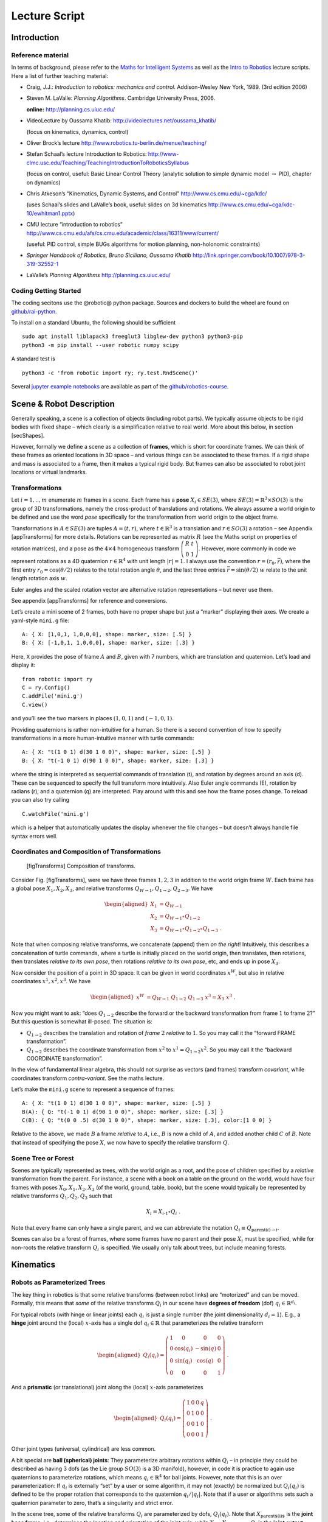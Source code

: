 ==============
Lecture Script
==============


Introduction
============

Reference material
------------------

In terms of background, please refer to the `Maths for Intelligent
Systems <https://www.user.tu-berlin.de/mtoussai/teaching/Lecture-Maths.pdf>`__
as well as the `Intro to
Robotics <https://www.user.tu-berlin.de/mtoussai/teaching/Lecture-Robotics.pdf>`__
lecture scripts. Here a list of further teaching material:

-  Craig, J.J.: *Introduction to robotics: mechanics and control*.
   Addison-Wesley New York, 1989. (3rd edition 2006)

-  Steven M. LaValle: *Planning Algorithms*. Cambridge University Press,
   2006.

   **online:** http://planning.cs.uiuc.edu/

-  VideoLecture by Oussama Khatib:
   http://videolectures.net/oussama_khatib/

   (focus on kinematics, dynamics, control)

-  Oliver Brock’s lecture
   http://www.robotics.tu-berlin.de/menue/teaching/

-  Stefan Schaal’s lecture Introduction to Robotics:
   http://www-clmc.usc.edu/Teaching/TeachingIntroductionToRoboticsSyllabus

   (focus on control, useful: Basic Linear Control Theory (analytic
   solution to simple dynamic model :math:`\to` PID), chapter on
   dynamics)

-  Chris Atkeson’s “Kinematics, Dynamic Systems, and Control”
   http://www.cs.cmu.edu/~cga/kdc/

   (uses Schaal’s slides and LaValle’s book, useful: slides on 3d
   kinematics http://www.cs.cmu.edu/~cga/kdc-10/ewhitman1.pptx)

-  CMU lecture “introduction to robotics”
   http://www.cs.cmu.edu/afs/cs.cmu.edu/academic/class/16311/www/current/

   (useful: PID control, simple BUGs algorithms for motion planning,
   non-holonomic constraints)

-  *Springer Handbook of Robotics, Bruno Siciliano, Oussama Khatib*
   http://link.springer.com/book/10.1007/978-3-319-32552-1

-  LaValle’s *Planning Algorithms* http://planning.cs.uiuc.edu/

Coding Getting Started
----------------------

The coding secitons use the @robotic@ python package. Sources and
dockers to build the wheel are found on
`github/rai-python <https://github.com/MarcToussaint/rai-python>`__.

To install on a standard Ubuntu, the following should be sufficient

::

    sudo apt install liblapack3 freeglut3 libglew-dev python3 python3-pip
    python3 -m pip install --user robotic numpy scipy

A standard test is

::

    python3 -c 'from robotic import ry; ry.test.RndScene()'

Several `jupyter example
notebooks <https://github.com/MarcToussaint/robotics-course/blob/master/course4-Panda/script2-IK.ipynb>`__
are available as part of the
`github/robotics-course <https://marctoussaint.github.io/robotics-course/>`__.

Scene & Robot Description
=========================

Generally speaking, a scene is a collection of objects (including robot
parts). We typically assume objects to be rigid bodies with fixed shape
– which clearly is a simplification relative to real world. More about
this below, in section [secShapes].

However, formally we define a scene as a collection of **frames**, which
is short for coordinate frames. We can think of these frames as oriented
locations in 3D space – and various things can be associated to these
frames. If a rigid shape and mass is associated to a frame, then it
makes a typical rigid body. But frames can also be associated to robot
joint locations or virtual landmarks.

Transformations
---------------

Let :math:`i=1,..,m` enumerate :math:`m` frames in a scene. Each frame
has a **pose** :math:`X_i\in SE(3)`, where
:math:`SE(3) = {{\mathbb{R}}}^3 \times SO(3)` is the group of 3D
transformations, namely the cross-product of translations and rotations.
We always assume a world origin to be defined and use the word *pose*
specifically for the transformation from world origin to the object
frame.

Transformations in :math:`A\in SE(3)` are tuples :math:`A = (t, r)`,
where :math:`t\in{{\mathbb{R}}}^3` is a translation and
:math:`r\in SO(3)` a rotation – see Appendix [appTransforms] for more
details. Rotations can be represented as matrix :math:`R` (see the Maths
script on properties of rotation matrices), and a pose as the
:math:`4\times 4` homogeneous transform
:math:`{ \left(\begin{array}{cc}R & t \\ 0 & 1\end{array}\right) }`.
However, more commonly in code we represent rotations as a 4D quaternion
:math:`r\in{{\mathbb{R}}}^4` with unit length :math:`|r| = 1`. I always
use the convention :math:`r=(r_0,\bar r)`, where the first entry
:math:`r_0 = \cos({\theta}/2)` relates to the total rotation angle
:math:`{\theta}`, and the last three entries
:math:`\bar r = \sin({\theta}/2)~ \underline w` relate to the unit
length rotation axis :math:`\underline w`.

Euler angles and the scaled rotation vector are alternative rotation
representations – but never use them.

See appendix [appTransforms] for reference and conversions.

Let’s create a mini scene of 2 frames, both have no proper shape but
just a “marker” displaying their axes. We create a yaml-style ``mini.g``
file:

::

    A: { X: [1,0,1, 1,0,0,0], shape: marker, size: [.5] }
    B: { X: [-1,0,1, 1,0,0,0], shape: marker, size: [.3] }

Here, ``X`` provides the pose of frame :math:`A` and :math:`B`, given
with 7 numbers, which are translation and quaternion. Let’s load and
display it:

::

    from robotic import ry
    C = ry.Config()
    C.addFile('mini.g')
    C.view()

and you’ll see the two markers in places :math:`(1,0,1)` and
:math:`(-1,0,1)`.

Providing quaternions is rather non-intuitive for a human. So there is a
second convention of how to specify transformations in a more
human-intuitive manner with turtle commands:

::

    A: { X: "t(1 0 1) d(30 1 0 0)", shape: marker, size: [.5] }
    B: { X: "t(-1 0 1) d(90 1 0 0)", shape: marker, size: [.3] }

where the string is interpreted as sequential commands of translation
(t), and rotation by degrees around an axis (d). These can be sequenced
to specify the full transform more intuitively. Also Euler angle
commands (E), rotation by radians (r), and a quaternion (q) are
interpreted. Play around with this and see how the frame poses change.
To reload you can also try calling

::

    C.watchFile('mini.g')

which is a helper that automatically updates the display whenever the
file changes – but doesn’t always handle file syntax errors well.

Coordinates and Composition of Transformations
----------------------------------------------

.. figure:: geo-transforms-2
   :alt: [figTransforms] Composition of transforms.

   [figTransforms] Composition of transforms.

Consider Fig. [figTransforms], were we have three frames :math:`1,2,3`
in addition to the world origin frame :math:`W`. Each frame has a global
pose :math:`X_1, X_2, X_3`, and relative transforms
:math:`Q_{W\to 1}, Q_{1\to 2}, Q_{2\to 3}`. We have

.. math::

   \begin{aligned}
   X_1 &= Q_{W\to 1} \\
   X_2 &= Q_{W\to 1} \circ Q_{1\to2} \\
   X_3 &= Q_{W\to 1} \circ Q_{1\to2} \circ Q_{1\to3} ~.\end{aligned}

\ Note that when composing relative transforms, we concatenate (append)
them *on the right*! Intuitively, this describes a concatenation of
turtle commands, where a turtle is initially placed on the world origin,
then translates, then rotations, then translates *relative to its own
pose*, then rotations *relative to its own pose*, etc, and ends up in
pose :math:`X_3`.

Now consider the position of a point in 3D space. It can be given in
world coordinates :math:`x^W`, but also in relative coordinates
:math:`x^1, x^2, x^3`. We have

.. math::

   \begin{aligned}
   x^W &= Q_{W\to 1}~ Q_{1\to2}~ Q_{1\to3}~ x^3 = X_3~ x^3 ~.\end{aligned}

Now you might want to ask: “does :math:`Q_{1\to 2}` describe the forward
or the backward transformation from frame :math:`1` to frame :math:`2`?”
But this question is somewhat ill-posed. The situation is:

-  :math:`Q_{1\to 2}` describes the translation and rotation of *frame*
   :math:`2` *relative* to :math:`1`. So you may call it the “forward
   FRAME transformation”.

-  :math:`Q_{1\to 2}` describes the coordinate transformation from
   :math:`x^2` to :math:`x^1 = Q_{1\to 2} x^2`. So you may call it the
   “backward COORDINATE transformation”.

In the view of fundamental linear algebra, this should not surprise as
vectors (and frames) transform *covariant*, while coordinates transform
*contra-variant*. See the maths lecture.

Let’s make the ``mini.g`` scene to represent a sequence of frames:

::

    A: { X: "t(1 0 1) d(30 1 0 0)", shape: marker, size: [.5] }
    B(A): { Q: "t(-1 0 1) d(90 1 0 0)", shape: marker, size: [.3] }
    C(B): { Q: "t(0 0 .5) d(30 1 0 0)", shape: marker, size: [.3], color:[1 0 0] }

Relative to the above, we made :math:`B` a frame *relative* to
:math:`A`, i.e., :math:`B` is now a child of :math:`A`, and added
another child :math:`C` of :math:`B`. Note that instead of specifying
the pose :math:`X`, we now have to specify the relative transform
:math:`Q`.

Scene Tree or Forest
--------------------

Scenes are typically represented as trees, with the world origin as a
root, and the pose of children specified by a *relative* transformation
from the parent. For instance, a scene with a book on a table on the
ground on the world, would have four frames with poses
:math:`X_0, X_1, X_2, X_3` (of the world, ground, table, book), but the
scene would typically be represented by relative transforms
:math:`Q_1, Q_2, Q_3` such that

.. math:: X_i = X_{i{{{{\hspace{-0.0pt}\textrm{-}\hspace{-0.5pt}}}1}}} \circ Q_i ~.

\ Note that every frame can only have a single parent, and we can
abbreviate the notation :math:`Q_i \equiv Q_{\text{parent}(i)\to i}`.

Scenes can also be a forest of frames, where some frames have no parent
and their pose :math:`X_i` must be specified, while for non-roots the
relative transform :math:`Q_i` is specified. We usually only talk about
trees, but include meaning forests.

Kinematics
==========

Robots as Parameterized Trees
-----------------------------

The key thing in robotics is that some relative transforms (between
robot links) are “motorized” and can be moved. Formally, this means that
*some* of the relative transforms :math:`Q_i` in our scene have
**degrees of freedom** (dof) :math:`q_i \in {{\mathbb{R}}}^{d_i}`.

For typical robots (with hinge or linear joints) each :math:`q_i` is
just a single number (the joint dimensionality :math:`d_i=1`). E.g., a
**hinge** joint around the (local) :math:`x`-axis has a single dof
:math:`q_i\in{{\mathbb{R}}}` that parameterizes the relative transform

.. math::

   \begin{aligned}
   Q_i(q_i) = { \left(\begin{array}{cccc}
   1 & 0 & 0 & 0 \\
   0 & \cos(q_i) & -\sin(q) & 0 \\
   0 &  \sin(q_i) & \cos(q) & 0 \\
   0 & 0 & 0 & 1\end{array}\right) } ~.\end{aligned}

\ And a **prismatic** (or translational) joint along the (local)
:math:`x`-axis parameterizes

.. math::

   \begin{aligned}
   Q_i(q_i) = { \left(\begin{array}{cccc}
   1 & 0 & 0 & q \\
   0 & 1 & 0 & 0 \\
   0 & 0 & 1 & 0 \\
   0 & 0 & 0 & 1\end{array}\right) } ~.\end{aligned}

\ Other joint types (universal, cylindrical) are less common.

A bit special are **ball (spherical) joints**: They parameterize
arbitrary rotations within :math:`Q_i` – in principle they could be
described as having 3 dofs (as the Lie group :math:`SO(3)` is a 3D
manifold), however, in code it is practice to again use quaternions to
parameterize rotations, which means :math:`q_i\in{{\mathbb{R}}}^4` for
ball joints. However, note that this is an over parameterization: If
:math:`q_i` is externally “set” by a user or some algorithm, it may not
(exactly) be normalized but :math:`Q_i(q_i)` is defined to be the proper
rotation that corresponds to the quaternion :math:`q_i/|q_i|`. Note that
if a user or algorithms sets such a quaternion parameter to zero, that’s
a singularity and strict error.

In the scene tree, some of the relative transforms :math:`Q_i` are
parameterized by dofs, :math:`Q_i(q_i)`. Note that
:math:`X_\text{parent$(i)$}` is the **joint base frame**, i.e.,
determines the location and orientation of the joint axis, while
:math:`X_i = X_\text{parent$(i)$} Q_i` is the **joint output frame**. In
a robot structure one typically has chains of alternating rigid and
parameterized transforms, e.g.,

a rigid transform :math:`Q_{\pi(i)}` from world into the base of joint
:math:`i`

a parameterized transform :math:`Q_i(q_i)` representing the joint motion

a rigid transform :math:`Q_{i \to \pi(j)}` from the output of :math:`i`
into the base of a following joint :math:`j`

a parameterized transform :math:`Q_j(q_j)`

etc

There is a minimalistic convention of describing robot structures,
called Denavit-Hartenberg convention. These describe the rigid
transformations between joints using only 4 numbers instead of 6 (which
pre-determines the zero calibration as well as the “lateral” positioning
of the following joint base frame). But there is no need to use this
convention and the above notation is conceptually cleaner and leads to
intuitive, freely user-defined joint base frames.

Let’s make our ``mini.g`` scene a robot:

::

    A: { X: "t(1 0 1) d(30 1 0 0)", shape: marker, size: [.5] }
    B(A): { joint: hingeX, Q: "t(-1 0 1) d(90 1 0 0)", shape: marker, size: [.3] }
    C(B): { Q: "t(0 0 .5) d(30 1 0 0)", shape: marker, size: [.3], color:[1 0 0] }

Frame :math:`B` became a joint. Note that :math:`A` is the joint base
frame that determines its location and orientation, :math:`B` is the
joint (output) frame, and :math:`C` is a down-stream frame attached to
:math:`B`.

If you use ``watchFile`` and hit ENTER, the configuration is animated so
that the joint is articulated between its limits. In our case this leads
to a strange effect, uncovering an issue with our scene description:
Frame :math:`B` is specified with a relative transform :math:`Q` that
includes a translation; but it is also specified as ``hingeX`` joint
which can only generate rotations about :math:`x`. The two
specifications are inconsistent and we should remove the direct
:math:`Q` specification:

::

    A: { X: "t(1 0 1) d(30 1 0 0)", shape: marker, size: [.5] }
    B(A): { joint:hingeX, q: 0.5, limits: [-2., 2], shape: marker, size: [.3] }
    C(B): { Q: "t(0 0 .5) d(30 1 0 0)", shape: marker, size: [.3], color:[1 0 0] }

Here we also specified an initial joint angle :math:`q=0.5` for the
hinge joint, as well as limits.

Configuration & Joint Vector
----------------------------

We use the word **configuration** for an “articulated scene”, i.e.,
where some relative transforms :math:`Q_i(q_i)` are parameterized by
dofs :math:`q_i \in {{\mathbb{R}}}^{d_i}` (and also other dofs such as
forces or timings might be represented). A configuration can include
multiple robots – from our perspective there is no difference between
one or multiple robots. It’s just a parameterized forest of frames.

We define the **joint vector** :math:`q\in{{\mathbb{R}}}^n` to be the
stacking of all dofs :math:`q_i` (all dofs of a configuration). Given
the joint vector, we can forward chain all relative transformations in
the scene and thereby compute the absolute pose :math:`X_i(q)` of every
frame as a function of :math:`q`.

Forward Kinematics
------------------

This function :math:`q \mapsto X_i(q)` is the core of **forward
kinematics**. It describes how the joint vector :math:`q` determines the
pose of all frames in the configuration.

The precise definition of the term **forward kinematics** varies across
textbooks. I find the most concise definition to be the mapping from all
dofs :math:`q` to the full configuration state
:math:`\{X_i(q)\}_{i=1}^m`, which so far we described in terms of all
frame poses. This definition is consistent with the formal description
of *kinematics* as the theory of possible motions of a system
configuration (see [secKinematics]).

But in practice, the word forward kinematics is often used simply as the
mapping from :math:`q` to one particular “feature” of the configuration.
For instance, if :math:`X_i(q)=(t_i(q),r_i(q))` is the pose of some
frame :math:`i`, forward kinematics can describe the mapping

-  :math:`q\mapsto t_i(q)`   to the position of frame :math:`i`

-  :math:`q\mapsto r_i(q) \textbf{e}_x`   to the :math:`x`-axis of frame
   :math:`i` (where :math:`\textbf{e}_x = (1,0,0)^{{\!\top\!}}`).

-  :math:`q\mapsto X_i(q) p`   to the world coordinate a point attached
   to frame :math:`i` with fixed relative offset :math:`p`.

Each of these are 3-dimensional features. Let specifically focus on
three basic feature definitions

.. math::

   \begin{aligned}
   q \mapsto \phi^{{\textsf{pos}}}_{i,p}(q) &= X_i(q)~ p \quad\in {{\mathbb{R}}}^3 ~, \\
   q \mapsto \phi^{{\textsf{vec}}}_{i,v}(q) &= r_i(q)~ v \quad\in {{\mathbb{R}}}^3 ~, \\
   q \mapsto \phi^{{\textsf{quat}}}_{i}(q) &= r_i(q) \quad\in {{\mathbb{R}}}^4 ~,\end{aligned}

\ where :math:`\phi^{{\textsf{pos}}}_{i,p}(q)` is the (world) position
of a point attached to frame :math:`i` with relative offset :math:`p`,
:math:`\phi^{{\textsf{vec}}}_{i,v}(q)` is the world coordinates of a
vector :math:`v` attached to frame :math:`i`, and
:math:`\phi^{{\textsf{quat}}}_{i}(q)` is the 4D quaternion orientation
of frame :math:`i`. From these three, many others features can be
derived.

E.g., also the :math:`3\times 3` rotation matrix is a useful basic
feature (as it is often used in equations). We can easily construct it
by concatenating columns, :math:`\phi^{{\textsf{rot}}}_i =
(\phi^{{\textsf{vec}}}_{i,e_x}, \phi^{{\textsf{vec}}}_{i,e_y}, \phi^{{\textsf{vec}}}_{i,e_z}) \in {{\mathbb{R}}}^{3\times
3}` for basis vectors :math:`e_x,e_y,e_z` of frame :math:`i`. Note that
the Jacobian of this is a :math:`3\times 3 \times n` tensor.

The output space of the kinematic map is also called **task space**.
However, I often just call it **kinematic feature**.

In our mini scene we can get and set the joint state, as well as query
the pose of all frames:

::

    q = C.getJointState()
    print(q)

    q[0] = q[0] + .5
    C.setJointState(q)
    C.view()

    frameC = C.frame('C')
    print('pos:', frameC.getPosition(), 'quat:', frameC.getQuaternion())

    q[0] = q[0] + .5
    C.setJointState(q)
    print('pos:', frameC.getPosition(), 'quat:', frameC.getQuaternion())

This example directly accesses a frame to query its position and
orientation. Frames can also be created and modified in this way.
However, below we introduce a more abstract way to access *features*
that is more consistent to how constraint problems are formulated.

Jacobians
---------

We will use kinematic features :math:`\phi` to formulate differentiable
constraint and optimization problem. Therefore, we assume all kinematic
features :math:`\phi` are differentiable and we can efficiently compute
the **Jacobian**

.. math::

   \begin{aligned}
   J(q) = \frac{{\partial}}{{\partial}q}\phi(q) ~.\end{aligned}

\ If :math:`y = \phi(q)`, then this Jacobian tells us how a velocity
:math:`\dot q` in joint space implies a velocity :math:`\dot y` in task
space,

.. math::

   \begin{aligned}
   \dot y = J(q) \dot q ~.\end{aligned}

\ Recall that the forward kinematics is essentially implemented by
forward chaining the relative transforms :math:`Q_i`. If we use an
auto-differentiable programming language for this, we’d directly have
the Jacobians. However, the Jacobians can also directly be expressed
analytically and their computation turns out simpler and more efficient
than the forward chaining itself. To implement a kinematic engine we
essentially need to figure out how the different joint types contribute
to the Jacobians of the three basic features above. This is covered by
considering the following cases:

Rotational Joint
~~~~~~~~~~~~~~~~

Consider that somewhere on the path from world to frame :math:`i` there
is a rotational (hinge) joint :math:`j` positioned at :math:`p_j` and
with unit axis vector :math:`a_j` (both in world coordinates). Now
consider a point attached to frame :math:`i` at world coordinate
:math:`p`. (Note that we needed forward kinematics to determine
:math:`p_j, a_j`, and :math:`p`.) Then the velocity :math:`\dot p`
relates to the joint angle velocity :math:`\dot q_j` by

.. math:: \dot p = [a_j \times (p - p_j)]~ \dot q_j ~.

\ Now assume a vector :math:`v` attached to frame :math:`i`. Its
velocity is

.. math:: \dot v = [a_j \times v]~ \dot q_j = [-{{\text{skew}}}(v)~ a_j]~ \dot q_j ~.

\ Now consider the quaternion :math:`r_i` of frame :math:`i`. Its
velocity (much less obvious, see appendix Eq. ([eqQuatVel])) is

.. math:: \dot r_i = {{\frac{1}{2}}}[(0,a_j)\circ r_i]~ \dot q_j ~.

Recall that :math:`q\in{{\mathbb{R}}}^n` is the full joint vector. Let
:math:`j` be the dof index of our rotational joint such that
:math:`q_j \in {{\mathbb{R}}}` is the scalar joint angle. Further, let
:math:`p_j,a_j` be the joint position and axis, and :math:`p` a world
query point. We define two matrices that are zero except for the
provided columns:

.. math::

   \begin{aligned}
   J^{{\textsf{ang}}}\in {{\mathbb{R}}}^{3 \times n} \quad\text{with}\quad &J^{{\textsf{ang}}}_{:,j} = a_j ~, \\
   J^{{\textsf{pos}}}(p) \in {{\mathbb{R}}}^{3 \times n} \quad\text{with}\quad &J^{{\textsf{pos}}}_{:,j} = a_j \times (p - p_j) ~.\end{aligned}

\ With these two matrices we can rewrite the above equations as

.. math::

   \begin{aligned}
   \dot p &= J^{{\textsf{pos}}}(p)~ \dot q \\
   \dot v &= [-{{\text{skew}}}(v)~ J^{{\textsf{ang}}}(p)]~ \dot q \\
   \dot r &= {{\frac{1}{2}}}[\text{Skew}(r)~ \bar J^{{\textsf{ang}}}(p)]~ \dot q \quad\text{where}\quad \text{Skew}(w,x,y,z) =
   { \left(\begin{array}{cccc}
      +w & -x & -y & -z \\
      +x & +w & +z & -y \\
      +y & -z & +w & +x \\
      +z & +y & -x & +w\end{array}\right) } ~, \label{eqQuatRate}\end{aligned}

\ where by convention the cross-product :math:`[A\times v]` for a
:math:`3\times n` matrix with a 3-vector takes the cross-products
*row-wise* (could perhaps better be written :math:`[-v\times A]`). The
last equation is derived in the appendix with Eq. ([eqQuatVel]), where
we discuss how an angular velocity translates to a quaternion velocity.
The bar in :math:`\bar J^{{\textsf{ang}}}` makes this a
:math:`4\times n` matrix by inserting a zero top row (analogous to
:math:`(0,w)` in ([eqQuatVel])). The :math:`\text{Skew}` is an unusual
definition of a skew matrix for quaternions, so that quaternion
multiplication :math:`a \circ b` can be written linearly as
:math:`\text{Skew}(b)~ a`.

Now, if in our scene tree we have more than one rotational joint between
world and frame :math:`i`, each of these joints simply contribute
non-zero columns to our basic matrices
:math:`J^{{\textsf{ang}}}, J^{{\textsf{pos}}}(p)`. So this is the core
of what we have to implement for rotational joints.

Translational Joint
~~~~~~~~~~~~~~~~~~~

A translational (prismatic) joint on the path from world to frame
:math:`i` also contribute a column to the basic matrix
:math:`J^{{\textsf{pos}}}(p)`, but contributes notion to
:math:`J^{{\textsf{ang}}}` (as it does not imply rotational velocity in
the sub-branch). Specifically, let :math:`a_j` the translational axis of
the joint with dof index :math:`j`, then it simply contributes a column

.. math::

   \begin{aligned}
   J^{{\textsf{pos}}}_{:,j} = a_j ~.\end{aligned}

That’s it for translational joints.

Quaternion Joint
~~~~~~~~~~~~~~~~

Trickier, but important for ball and free joints is to also know how a
quaternion joint contributes columns to :math:`J^{{\textsf{ang}}}` and
:math:`J^{{\textsf{pos}}}(p)`. Modifying a quaternion parameterization
:math:`q_j\in{{\mathbb{R}}}^4` of a relative transform :math:`Q_j(q_j)`
implies in some way a rotational velocity down the branch. So the effect
should be similar to a rotational joint, but without fixed axis and
modulated by the normalization of :math:`q_j`. The solution is derived
in the appendix with Eq. ([eqQuatJac]) and summarized here: Let
:math:`X_j` be the *output* pose of the quaternion joint. (Yes, output!)
And let :math:`R_j` be the :math:`3\times 3` rotation matrix for the
world pose :math:`X_j`, and let :math:`r_j \in {{\mathbb{R}}}^4` be the
quaternion of the *relative* joint transform :math:`Q_j`. Then

.. math::

   \begin{aligned}
   \label{eqQuatJoint1}
   J^{{\textsf{ang}}}_{:,j} = \frac{1}{|q|} R_j J(r_j) {~,\quad}\text{where}\quad
   J(r)_{:,k} &= -2 (e_k \circ r^{{{{\hspace{-0.0pt}\textrm{-}\hspace{-0.5pt}}}1}})_{1:3} ~.\end{aligned}

\ Here, :math:`e_i` for :math:`k=0,..,3` are the unit quaternions and
the matrix :math:`J(r)\in{{\mathbb{R}}}{3 \times 4}` describes how a
variation of a quaternion :math:`r` induces a 3D rotation vector
relative to the *output* space of :math:`r`. I call this the quaternion
Jacobian. The derivation is found in the appendix when discussion how a
quaternion velocity implies and angular velocity. The multiplication
with :math:`R_j` transforms this rotation vector to world coordinates.
The division by :math:`|q_j|` accounts when the dof :math:`q_j` is not
(exactly) normalized.

As we figured out the angular vector induced by a variation of a
quaternion joint, this also defines the column it contributes to the
positional Jacobian:

.. math::

   \begin{aligned}
   J^{{\textsf{pos}}}_{:,j}(p) = [\frac{1}{|q|} R_j J(r_j)] \times (p - p_j) ~,\end{aligned}

\ where :math:`p_j` is the position of the quaternion joint.

Note how differently we treat the quaternion :math:`q_j` as a joint
parameterization :math:`Q_j(q_j)` and the quaternion :math:`r_i` as a
kinematic (“output”) feature of frame :math:`i`. For instance, we can
have the Jacobian of the quaternion :math:`r_i` w.r.t. the quaternion
joint parameterization :math:`q_j`, by inserting ([eqQuatJoint1]) into
([eqQuatRate]). And even if all other transformation in the scene are
identities and the output quaternion :math:`r_i` is “essentially
identical” to the joint quaternion :math:`q_j`, the Jacobian is still
not exactly identity, as it accounts for normalization (and potential
flip of sign).

Implementing a Kinematic Engine
-------------------------------

The above provides all essentials necessary to implement a rather
general kinematic engine. To summarize:

-  Represent a scene configuration as a tree of frames, where for each
   frame we store the absolute pose :math:`X` and relative transform
   :math:`Q`. We also annotate which relative transforms :math:`Q` have
   dofs and how many. We need to maintain an index mapping that tells us
   which entries :math:`q_j` of the full joint vector parameterize a
   given relative transformation :math:`Q_j(q_j)` (essentially mapping
   between :math:`q`-indices and frame indices).

-  An efficient implementation of forward chaining transformations:
   Given the absolute poses :math:`X` of all root frames and all
   relative transforms :math:`Q`, implement an efficient algorithm to
   forward chain transformations to ensure any :math:`X_i`. Do this
   lazily on demand: Only when an absolute frame :math:`X_i` is actually
   queried call this forward chaining for this :math:`X_i` only.

-  An efficient implementation of the matrices
   :math:`J^{{\textsf{pos}}}` and :math:`J^{{\textsf{ang}}}`, which, for
   any query frame :math:`i`, determines which joints are on the path
   from :math:`i` to a root frame and for each of these joints
   contributes the corresponding columns to :math:`J^{{\textsf{pos}}}`
   and :math:`J^{{\textsf{ang}}}`. To account for large systems
   (esp. path configurations, see below) matrices should be returned in
   sparse format.

Based on this, one provides more convenient user functions that allow to
query kinematic features for any frame :math:`i`, including the pose
:math:`X_i`, and on demand also provide the Jacobian of that feature.

All features and Jacobians can be accessed on a Configuration via the
``eval`` method, which should be preferred over directly accessing
frames:

::

    [y,J] = C.eval(ry.FS.position, ['C'])
    print('position of C:', y, '\nJacobian:', J)
    type(J)

    [y,J] = C.eval(ry.FS.quaternion, ['C'])
    print('quaternion of C:', y, '\nJacobian:', J)

Here, ``FS.position`` is a feature symbol, see ``help(ry.FS)`` for a
list of all exposed features symbols. (The C++ includes more feature
implementations, and one can easily add own definitions of novel
features.) The quaternion and vector features we mentioned above are
available, but also many more that compute relative features.

The full signature of the eval method is
``eval(FeatureSymbol, frames, scale, target, order)``, with arguments:

A symbol for the feature function, e.g. relative position.

A list of frame names (strings) that indicate where in the configuration
the feature is evaluated.

An arbitrary scaling matrix :math:`S` (which can also map a
:math:`d`-dimensional feature to a :math:`d'<d` feature). (Syntactic
sugar: :math:`[]=1, [s] = {{\rm diag}}(s)`.)

A target :math:`y^*\in{{\mathbb{R}}}^d` (which is subtracted *before*
multiplication with :math:`S`).

And a differentiation order – only relevant for path configurations
explained later.

For instance, ``(positionRel, [A,B],`` :math:`S`, :math:`y^*`) would
define a re-scaled feature

.. math:: S~ [\phi^\text{positionRel}_{A, B}(q) - y^*] ~.

\ Including a scaling and target offset into the specification of a
feature will make it simple to use them as basic building blocks to
define mathematical programs, i.e., cost or equality or inequality
constraints. A specific example to only get the :math:`z`-position
relative to a target 0.5:

::

    C.eval(ry.FS.position, ['C'], [[0,0,1]], [0,0,0.5])

Features in rai
~~~~~~~~~~~~~~~

[FUSE WITH ABOVE]

We assume a single configuration :math:`q`, or a whole set of
configurations :math:`\{q_1,..,q_T\}`, with each
:math:`q_i \in\mathbb{R}` the DOFs of that configuration.

A feature :math:`\phi` is a differentiable mapping

.. math:: \phi: q \mapsto \mathbb{R}^D

\ of a single configuration into some :math:`D`-dimensional space, or a
mapping

.. math:: \phi: (q_0,q_2,..,q_k) \mapsto \mathbb{R}^D

\ of a :math:`(k+1)`-tuple of configurations to a :math:`D`-dimensional
space.

The rai code implements many features, most of them are accessible via a
feature symbol (FS). They are declared in
`featureSymbols.h <https://github.com/MarcToussaint/rai/blob/master/rai/Kin/featureSymbols.h>`__.
New features can be implemented by overloading the abstract Feature
class.

Table [tabFeatures] lists feature symbols with the respective
dimensionality :math:`D`, the default order :math:`k`, and a
description. A feature is defined by

The feature symbol (``FS_...`` in cpp; ``FS....`` in python)

The set of frames it refers to

Optionally: A target, which changes the zero-point of the features
(optimization typically try to drive features to zero, see below)

Optionally: A scaling, that can also be a matrix to down-project a
feature

Optionally: The order :math:`k`, which can make the feature a velocity
or acceleration feature

Target and scale redefine a feature to become

.. math:: \phi(q) \gets \texttt{scale} \cdot (\phi(q) - \texttt{target})

\ The target needs to be a :math:`D`-dim vector. The scale can be a
matrix, which projects features; e.g., and 3D position to just
:math:`x`-position.

The order of a feature is usually :math:`k=0`, meaning that it is
defined over a single configuration only. :math:`k=1` means that it is
defined over two configurations (1st oder Markov), and redefines the
feature to become the difference or velocity

.. math:: \phi(q_1,q_2) \gets \frac{1}{\tau}(\phi(q_2) - \phi(q_1))

\ :math:`k=2` means that it is defined over three configurations (2nd
order Markov), and redefines the feature to become the acceleration

.. math:: \phi(q_1,q_2,q_3) \equiv \frac{1}{\tau^2}(\phi(q_1) - 2 \phi(q_2) + \phi(q_3))

Inverse Kinematics
------------------

.. figure:: marionette-Tasks-2
   :alt: We can “puppeteer” a robot by defining optimization problems
   with task space constraints and solve for the joint state.

   We can “puppeteer” a robot by defining optimization problems with
   task space constraints and solve for the joint state.

We introduced forward kinematics as a mapping from an
:math:`n`-dimensional joint vector :math:`q\in{{\mathbb{R}}}^n` to some
:math:`d`-dimensional kinematic feature
:math:`y=\phi(q) \in{{\mathbb{R}}}^d`. Inverse kinematics roughly means
to invert this mapping, i.e., given a desired target :math:`y^*` in task
space, find a joint vector :math:`q` such that :math:`\phi(q) = y^*`. As
often :math:`n>d`, the inversion is under-specified (leading to what is
called “redundancy”). But just as the pseudo-inverse of linear
transformation addresses this, we can generalize this to a non-linear
:math:`\phi` – namely in an optimality formulation.

Given :math:`\phi` and a target :math:`y^*`, a good option is to define
**inverse kinematics** as the non-linear mathematical program (NLP)

.. math::

   \begin{aligned}
   \label{eqIKNLP}
   q^* = \operatorname*{argmin}_q f(q) {~~\text{s.t.}~~}\phi(q) = y^* ~.\end{aligned}

\ The cost term :math:`f(q)` is called *regularization* and indicates a
preference among all solutions that satisfy :math:`\phi(q) = y`. One
might typically choose it as a squared distance
:math:`f(q) = {|\!|q-q_0|\!|}^2_W` to some “default” :math:`q_0`, which
could be the homing state of a robot or its current state.

In practice, I recommend always using a proper NLP solver to solve
inverse kinematics. As discussing optimization is beyond this script we
are here already done with describing inverse kinematics! It is “noting
more” than defining a constraint problem of the sort ([eqIKNLP]) and
passing it to a solver. In the coding part below I will discuss the
richness in options to define such constraint problems with our
differentiable features.

Only for educational purpose we will also derive the classical
pseudo-inverse Jacobian solution to IK below.

Building an NLP from features
~~~~~~~~~~~~~~~~~~~~~~~~~~~~~

Eq. ([eqIKNLP]) describes IK as an NLP. Appendix [secNLP] provides a
technical reference of how we define NLPs mathematically and in code. We
summarize this here to enable us defining IK problems in the next coding
example. Essentially, we specify an NLP by *adding objectives*, i.e.,
adding entries to the total feature function :math:`\phi(x)` and
specifying the objective type:

.. math::

   \begin{aligned}
   \phi(x) = { \left(\begin{array}{c}f_1(x) \\ r_1(x) \\ h_1(x) \\ g_1(x) \\ h_2(x) \\ \vdots\end{array}\right) }
   {~,\quad}\rho = { \left(\begin{array}{c}{\texttt{f}}\\ {\texttt{sos}}\\ {\texttt{eq}}\\ {\texttt{ineq}}\\ {\texttt{eq}}\\ \vdots\end{array}\right) } ~.\end{aligned}

\ The indicator vector :math:`\rho` informs the solver which components
of :math:`\phi` have to be treated as cost, sos, eq, or ineq. The
entries “:math:`f_1`, :math:`r_1`,..” are any features defined in the
same convention as above. This defines an NLP of the form

.. math::

   \begin{aligned}
   \min_{b_l\le x \le b_u}~ {{{\bf 1}}}^{{\!\top\!}}\phi_{\texttt{f}}(x) + \phi_{\texttt{sos}}(x)^{{\!\top\!}}\phi_{\texttt{sos}}(x)
     {~~\text{s.t.}~~}\phi_{\texttt{ineq}}(x) \le 0,~ \phi_{\texttt{eq}}(x) = 0 ~,\end{aligned}

 where :math:`\phi_{\texttt{sos}}` is the subsets of ``sos``-features,
etc.

Let’s use a more interesting scene configuration to demonstrate IK. This
is really a core exercise, as it opens up the space of defining
kinematic constraint problems.

::

    import sys, os
    sys.path.append(os.path.expanduser('~/git/rai-python/build'))
    import libry as ry

    C = ry.Config()
    C.addFile(ry.raiPath('../rai-robotModels/scenarios/pandasTable.g'))
    C.view()

    C.addFrame('boxR','table') \
      .setRelativePosition([.15,0,.1]) \
      .setShape(ry.ST.ssBox, size=[.1,.1,.1,.02]) \
      .setColor([1,1,0])
    C.addFrame('boxL','table') \
      .setRelativePosition([-.15,0,.1]) \
      .setShape(ry.ST.ssBox, size=[.1,.1,.1,.02]) \
      .setColor([1,.5,0])
    C.view()

So far, we just created a new scene, with a yellow and orange box. Now
let’s define an NLP and solve it: [pgIK]

::

    komo = ry.KOMO()
    komo.setConfig(C, True)
    komo.setTiming(1., 1, 5., 1)
    komo.addControlObjective([], 0, 1e-1)
    komo.addObjective([], ry.FS.accumulatedCollisions, [], ry.OT.eq);
    komo.addObjective([], ry.FS.jointLimits, [], ry.OT.ineq);
    komo.addObjective([], ry.FS.positionDiff, ['r_gripper', 'boxL'], ry.OT.eq, [1e1]);
    komo.addObjective([], ry.FS.positionDiff, ['l_gripper', 'boxR'], ry.OT.eq, [1e1]);

    ret = ry.NLP_Solver() \
      .setProblem(komo.nlp()) \
      .setOptions( stopTolerance=1e-2 ) \
      .solve()
    print(ret)

    komo.view(False, "waypoint solution")

In the first block, we define a KOMO object, which is nothing but an NLP
description over configurations. The ``setConfig`` and ``setTiming``
calls state that we’re optimizing only over a single configuration, as
always in Inverse Kinematics. We’ll later explain how to optimize over
sequences of configurations.

The ``add`` methods add objectives (=cost terms, or eq, or ineq
constraints) to the NLP description. The ``ControlObjective`` is a
small-weighted regularization :math:`{|\!|q-q_0|\!|}^2` to optimize for
IK solutions close to the starting configuration. The others add
features that define equality (``ry.OT.eq``) or inequality
(``ry.OT.ineq``) constraints in the NLP.

This *language* of adding objectives to an NLP description is at the
core of the robotics library we use. Here it is used to define an
Inverse Kinematics problem. Later we can use it to define path
optimization problems, as well as MPC (reactive control) problems.

``NLP_Solver`` is a generic NLP solver (by default using an Augmented
Lagrangian method) that we introduce in the Optimization Algorithms
Lecture. The ``ret`` tells us how many steps (``evals``) the solver
needed, and what the costs and constraint errors at convergence are.

The ``komo`` display shows both, the initial configuration and the
solved configuration overlayed. With the following, we can read out the
optimal joint vector:

::

    q = komo.getPath()
    print(type(q), len(q))

    C.setJointState(q[0])
    C.view()

Classical Derivation of Pseudo-Inverse Jacobian Solution
~~~~~~~~~~~~~~~~~~~~~~~~~~~~~~~~~~~~~~~~~~~~~~~~~~~~~~~~

I strongly recommend using an NLP solver and general constraint and cost
formulations to tackle IK problems – and you can skip over this section.
However, for completeness I provide here also the basic derivation of
classical pseudo-inverse Jacobian solutions.

Pseudo-inverse Jacobian.
^^^^^^^^^^^^^^^^^^^^^^^^

We first simplify the problem to minimize

.. math::

   \begin{aligned}
   \label{eqSoft}
   f(q) = {|\!|\phi(q) - y^*|\!|}^2_C + {|\!|q-q_0|\!|}^2_W ~.\end{aligned}

\ Instead of exactly ensuring :math:`\phi(q) = y^*`, this only minimizes
a penalty :math:`{|\!|\phi(q) - y^*|\!|}^2_C`. Here :math:`C` is the
norm’s metric, i.e., :math:`{|\!|v|\!|}^2_C = v^{{\!\top\!}}C v`, but
you may instead simply assume :math:`C` is a scalar. For finite
:math:`C` and :math:`W` this approximate formulation might be
undesirable. But later we will actually be able to investigate the limit
:math:`C\to\infty`.

Since this problem is a least squares problem, the canonical approach is
Gauss-Newton. The gradient, approximate Hessian, and Gauss-Newton step
are

.. math::

   \begin{aligned}
   {\frac{{\partial}}{{\partial}q}} f(q)
   &= 2 (\phi(q)-y^*)^{{\!\top\!}}C J + 2 (q-q_0)^{{\!\top\!}}W = {{\nabla_{\!\!f}}}(q)^{{\!\top\!}}\\
   {{\nabla_{\!\!f}^2}}(q)
   &\approx 2 (J^{{\!\top\!}}C J + W) \\
   {\delta}(q)
   &= - [{{\nabla_{\!\!f}^2}}(q)]^{{{{\hspace{-0.0pt}\textrm{-}\hspace{-0.5pt}}}1}}{{\nabla_{\!\!f}}}(q) = (J^{{\!\top\!}}C J + W)^{{{{\hspace{-0.0pt}\textrm{-}\hspace{-0.5pt}}}1}}[J^{{\!\top\!}}C (\phi(q)-y^*) + W (q-q_0) ]\end{aligned}

\ With some identities, this can be rewritten as

.. math::

   \begin{aligned}
   {\delta}(q)
   &= J^\sharp (y^* - \phi(q)) + (I - J^\sharp J)~ (q_0 - q) \label{eqIK} \\
   J^\sharp
   &= (J^{{\!\top\!}}C J + W)^{{{{\hspace{-0.0pt}\textrm{-}\hspace{-0.5pt}}}1}}J^{{\!\top\!}}C = W^{{{{\hspace{-0.0pt}\textrm{-}\hspace{-0.5pt}}}1}}J^{{\!\top\!}}(J W^{{{{\hspace{-0.0pt}\textrm{-}\hspace{-0.5pt}}}1}}J^{{\!\top\!}}+ C^{{{{\hspace{-0.0pt}\textrm{-}\hspace{-0.5pt}}}1}})^{{{{\hspace{-0.0pt}\textrm{-}\hspace{-0.5pt}}}1}}\text{(Woodbury identity)}\end{aligned}

The matrix :math:`J^\sharp` is also called (regularized) pseudo-inverse
of :math:`J`. In its second form (RHS of Woodbury), we can take the hard
limit :math:`C\to\infty`, where
:math:`J^\sharp \to W^{{{{\hspace{-0.0pt}\textrm{-}\hspace{-0.5pt}}}1}}J^{{\!\top\!}}(J W^{{{{\hspace{-0.0pt}\textrm{-}\hspace{-0.5pt}}}1}}J^{{\!\top\!}})^{{{{\hspace{-0.0pt}\textrm{-}\hspace{-0.5pt}}}1}}`
or, for :math:`W={{\rm\bf I}}`,
:math:`J^\sharp \to J^{{\!\top\!}}(J J^{{\!\top\!}})^{{{{\hspace{-0.0pt}\textrm{-}\hspace{-0.5pt}}}1}}`.

Eq. ([eqIK]) says that, to jump to the (approx.) Gauss-Newton optimum,
we should make a step :math:`{\delta}` in joint space proportional to
the error :math:`(y^*-\phi(q))` in task space, and (optionally) combined
with a homing step towards :math:`q_0` projected to the task null space
via the projection :math:`(I - J^\sharp J)`.

Performing a single step :math:`{\delta}` is approximate due to the
non-linearity of :math:`\phi`. To solve inverse kinematics exactly we
have to iterate Gauss-Newton steps. If lucky, we can use full stepsizes
(:math:`{\alpha}= 1` in the speak of line search) and iterate
:math:`q_{k{{{{\hspace{-0.0pt}\textrm{+}\hspace{-0.5pt}}}1}}} \gets q_k + {\delta}(q_k)`
until convergence, and will have an exact IK solution. If :math:`\phi`
is very non-linear, we may have to do line searches along the step
directions to ensure convergence. If :math:`\phi` is non-convex, we may
converge to a local optimum that depends on the initialization.

On the fly IK.
^^^^^^^^^^^^^^

Inverse kinematics is sometimes being used to generate robot motion on
the fly. In a sense, rather than letting an optimization algorithm find
an IK solution and then start moving the robot to it (we we’ll do it
below), you let the robot directly move (generate a smooth path) towards
an IK solution. This is heuristic, and I eventually don’t recommend it.
But it’s standard practice, so let’s mention it:

Let the robot be in state :math:`q`, and we have a task space target
:math:`y^*`. We may compute a desired robot motion

.. math::

   \begin{aligned}
   \dot q = {\alpha}{\Big[}J^\sharp (y^* - \phi(q)) + (I - J^\sharp J) (q_0 - q) {\Big]}~.\end{aligned}

\ In a sense, this mimics performing (integrating over time)
infinitesimal Gauss-Newton steps towards the IK solution. Often the
regularization :math:`(I - J^\sharp J) (q_0 - q)` is also dropped, which
is the same as saying :math:`q_0 = q`, i.e., you always set the homing
state :math:`q_0` to be the current state :math:`q`, adapting it on the
fly. Doing this, you will loose a precise definition of where you’ll
eventually converge to – and sometimes this leads to undesired *drift in
nullspace*. All not recommended.

Singularity.
^^^^^^^^^^^^

The limit :math:`C\to\infty` mentioned above is only robust when
:math:`\det (J
J^{{\!\top\!}}) > 0`, or equivalently, when :math:`J` has full rank
(namely rank :math:`d`). :math:`J` is called singular otherwise, and the
pseudo inverse :math:`J^\sharp` is ill-defined.

Intuitively this means that, in state :math:`q`, certain task space
directions cannot be generated, i.e., no motion in these task space
directions is possible. A stretched arm that cannot extend further is a
typical example.

In the original NLP formulation, this corresponds to the case where
:math:`\phi(q) = y^*` is simply infeasible, and a proper NLP-solver
should return this information.

The soft problem formulation ([eqSoft]), where :math:`C` is finite (not
:math:`\infty`) is one way to address a singularity: For finite
:math:`C`, :math:`J^\sharp` is well defined and defines steps towards a
optimal solution of the trade-off problem ([eqSoft]). This is also
called **regularized IK** or **singularity-robust IK**. But it only
leads to an approximate IK solution.

Placeholder
===========

To come:

Spline Motion and Control Levels

Motion Planning: Path/Trajectory Optimization and Finding

Dynamics

Simulation

Control Theory & MPC

skipping here: Mobile Robotics slides

3D Transformations, Rotations, Quaternions
==========================================

Rotations
---------

There are many ways to represent rotations in :math:`SO(3)`. We restrict
ourselves to three basic ones: rotation matrix, rotation vector, and
quaternion. The rotation vector is also the most natural representation
for a “rotation velocity” (angular velocities). Euler angles or
raw-pitch-roll are an alternative, but they have singularities and I
don’t recommend using them in practice.

A rotation matrix
    is a matrix :math:`R\in{{\mathbb{R}}}^{3\times3}` which is
    orthonormal (columns and rows are orthogonal unit vectors, implying
    determinant 1). While a :math:`3\times3` matrix has 9 degrees of
    freedom (DoFs), the constraint of orthogonality and determinant 1
    constraints this: The set of rotation matrices has only 3 DoFs
    (:math:`\sim` the local Lie algebra is 3-dim).

    The application of :math:`R` on a vector :math:`x` is simply the
    matrix-vector product :math:`R x`.

    Concatenation of two rotations :math:`R_1` and :math:`R_2` is the
    normal matrix-matrix product :math:`R_1 R_2`.

    Inversion is the transpose,
    :math:`R^{{{{\hspace{-0.0pt}\textrm{-}\hspace{-0.5pt}}}1}}= R^{{\!\top\!}}`.

A rotation vector
    is an unconstrained vector :math:`w\in{{\mathbb{R}}}^3`. The
    vector’s direction :math:`\underline w = \frac{w}{|w|}` determines
    the rotation axis, the vector’s length :math:`|w|={\theta}`
    determines the rotation angle (in radians, using the right thumb
    convention).

    The application of a rotation described by
    :math:`w\in{{\mathbb{R}}}^3` on a vector
    :math:`x\in{{\mathbb{R}}}^3` is given as (Rodrigues’ formula)

    .. math::

       \begin{aligned}
       w \cdot x
        &= \cos{\theta}~ x
         + \sin{\theta}~ (\underline w\times x)
         + (1-\cos{\theta})~ \underline w(\underline w^{{\!\top\!}}x)\end{aligned}

    \ where :math:`{\theta}=|w|` is the rotation angle and
    :math:`\underline w=w/{\theta}` the unit length rotation axis.

    The inverse rotation is described by the negative of the rotation
    vector.

    Concatenation is non-trivial in this representation and we don’t
    discuss it here. In practice, a rotation vector is first converted
    to a rotation matrix or quaternion.

    Conversion to a matrix: For every vector
    :math:`w\in{{\mathbb{R}}}^3` we define its skew symmetric matrix as

    .. math::

       \begin{aligned}
       \hat w = \text{skew}(w) = { \left(\begin{array}{ccc}0 & -w_3 & w_2 \\ w_3 & 0 & -w_1 \\-w_2 & w_1 & 0\end{array}\right) } ~.\end{aligned}

    \ Note that such skew-symmetric matrices are related to the cross
    product: :math:`w \times v = \hat w~ v`, where the cross product is
    rewritten as a matrix product. The rotation matrix :math:`R(w)` that
    corresponds to a given rotation vector :math:`w` is:

    .. math::

       \begin{aligned}
       \label{eqRodriguez}
       R(w)
        &= \exp(\hat w) \\
        &= \cos{\theta}~ I + \sin{\theta}~ \hat w/{\theta}+ (1-\cos{\theta})~ w w^{{\!\top\!}}/{\theta}^2\end{aligned}

    \ The :math:`\exp` function is called exponential map (generating a
    group element (=rotation matrix) via an element of the Lie algebra
    (=skew matrix)). The other equation is called Rodrigues’ equation:
    the first term is a diagonal matrix (:math:`I` is the 3D identity
    matrix), the second terms the skew symmetric part, the last term the
    symmetric part (:math:`w
    w^{{\!\top\!}}` is also called outer product).

Angular velocity & derivative of a rotation matrix:
    We represent angular velocities by a vector
    :math:`w\in{{\mathbb{R}}}^3`, the direction :math:`\underline w`
    determines the rotation axis, the length :math:`|w|` is the rotation
    velocity (in radians per second). When a body’s orientation at time
    :math:`t` is described by a rotation matrix :math:`R(t)` and the
    body’s angular velocity is :math:`w`, then

    .. math::

       \begin{aligned}
       \label{eqDotR}
       \dot R(t) = \hat w~ R(t)~.\end{aligned}

    \ (That’s intuitive to see for a rotation about the :math:`x`-axis
    with velocity 1.) Some insights from this relation: Since
    :math:`R(t)` must always be a rotation matrix (fulfill orthogonality
    and determinant 1), its derivative :math:`\dot R(t)` must also
    fulfill certain constraints; in particular it can only live in a
    3-dimensional sub-space. It turns out that the derivative
    :math:`\dot R` of a rotation matrix :math:`R` must always be a skew
    symmetric matrix :math:`\hat w` times :math:`R` – anything else
    would be inconsistent with the constraints of orthogonality and
    determinant 1.

    Note also that, assuming :math:`R(0)=I`, the solution to the
    differential equation :math:`\dot R(t) = \hat w~ R(t)` can be
    written as :math:`R(t)=\exp(t \hat w)`, where here the exponential
    function notation is used to denote a more general so-called
    exponential map, as used in the context of Lie groups. It also
    follows that :math:`R(w)` from ([eqRodriguez]) is the rotation
    matrix you get when you rotate for 1 second with angular velocity
    described by :math:`w`.

Quaternion
    (I’m not describing the general definition, only the “quaternion to
    represent rotation” definition.) A quaternion is a unit length 4D
    vector :math:`r\in{{\mathbb{R}}}^4`; the first entry :math:`r_0` is
    related to the rotation angle :math:`{\theta}` via
    :math:`r_0=\cos({\theta}/2)`, the last three entries
    :math:`\bar r\equiv r_{1:3}` are related to the unit length rotation
    axis :math:`\underline w` via
    :math:`\bar r = \sin({\theta}/2)~ \underline w`.

    The inverse of a quaternion is given by negating :math:`\bar r`,
    :math:`r^{{{{\hspace{-0.0pt}\textrm{-}\hspace{-0.5pt}}}1}}=
    (r_0,-\bar r)` (or, alternatively, negating :math:`r_0`).

    The concatenation of two rotations :math:`r`, :math:`r'` is given as
    the quaternion product

    .. math::

       \begin{aligned}
       \label{eqQuat}
       r \circ r'
        = (r_0 r'_0 - \bar r^{{\!\top\!}}\bar r',~
           r_0 \bar r' + r'_0 \bar r + \bar r' \times \bar r)\end{aligned}

    The application of a rotation quaternion :math:`r` on a vector
    :math:`x` can be expressed by converting the vector first to the
    quaternion :math:`(0,x)`, then computing

    .. math::

       \begin{aligned}
       r \cdot x = (r \circ (0,x) \circ r^{{{{\hspace{-0.0pt}\textrm{-}\hspace{-0.5pt}}}1}})_{1:3} ~,\end{aligned}

    \ I think a bit more efficient is to first convert the rotation
    quaternion :math:`r` to the equivalent rotation matrix :math:`R`, as
    given by

    .. math::

       \begin{aligned}
       R
        &= { \left(\begin{array}{ccc}
           1-r_{22}-r_{33} & r_{12}-r_{03} &    r_{13}+r_{02} \\
           r_{12}+r_{03} &   1-r_{11}-r_{33} &  r_{23}-r_{01} \\
           r_{13}-r_{02} &   r_{23}+r_{01} &    1-r_{11}-r_{22}
           \end{array}\right) } \\ & ~ r_{ij} := 2 r_i r_j ~.\end{aligned}

    \ (Note: In comparison to ([eqRodriguez]) this does not require to
    compute a :math:`\sin` or :math:`\cos`.) Inversely, the quaternion
    :math:`r` for a given matrix :math:`R` is

    .. math::

       \begin{aligned}
           r_0 &= {{\frac{1}{2}}}\sqrt{1+{{\rm tr}}R}\\
           r_3 &= (R_{21}-R_{12})/(4 r_0)\\
           r_2 &= (R_{13}-R_{31})/(4 r_0)\\
           r_1 &= (R_{32}-R_{23})/(4 r_0) ~.\end{aligned}

Angular velocity :math:`\to` quaternion velocity
    Given an angular velocity :math:`w\in{{\mathbb{R}}}^3` and a current
    quaternion :math:`r(t)\in{{\mathbb{R}}}`, what is the time
    derivative :math:`\dot r(t)` (in analogy to Eq. ([eqDotR]))? For
    simplicity, let’s first assume :math:`|w|=1`. For a small time
    interval :math:`{\delta}`, :math:`w` generates a rotation vector
    :math:`{\delta}w`, which converts to a quaternion

    .. math::

       \begin{aligned}
       \Delta r = (\cos({\delta}/2), \sin({\delta}/2) w) ~.\end{aligned}

    That rotation is concatenated LHS to the original quaternion,

    .. math::

       \begin{aligned}
       r(t+{\delta})
        = \Delta r \circ r(t) ~.\end{aligned}

     Now, if we take the derivative w.r.t. \ :math:`{\delta}` and
    evaluate it at :math:`{\delta}=0`, all the :math:`\cos({\delta}/2)`
    terms become :math:`-\sin({\delta}/2)` and evaluate to zero, all the
    :math:`\sin({\delta}/2)` terms become :math:`\cos({\delta}/2)` and
    evaluate to one, and we have

    .. math::

       \begin{aligned}
       \label{eqQuatVel}
       \dot r(t)
       &= {{\frac{1}{2}}}( - w^{{\!\top\!}}\bar r,~  r_0 w + \bar r \times w )
        = {{\frac{1}{2}}}(0,w) \circ r(t)\end{aligned}

    \ Here :math:`(0,w)\in{{\mathbb{R}}}^4` is a four-vector; for
    :math:`|w|=1` it is a normalized quaternion. However, due to the
    linearity the equation holds for any :math:`w`.

Quaternion velocity :math:`\to` angular velocity
    The following is relevant when taking the derivative w.r.t. the
    quaternion parameters, e.g., for a ball joint represented as
    quaternion. Given :math:`\dot r`, we have

    .. math::

       \begin{aligned}
       \dot r \circ r^{{{{\hspace{-0.0pt}\textrm{-}\hspace{-0.5pt}}}1}}&= {{\frac{1}{2}}}(0,w) \circ r \circ r^{{{{\hspace{-0.0pt}\textrm{-}\hspace{-0.5pt}}}1}}= {{\frac{1}{2}}}(0,w) {~,\quad}w = 2~ [\dot r \circ r^{{{{\hspace{-0.0pt}\textrm{-}\hspace{-0.5pt}}}1}}]_{1:3}\end{aligned}

    \ which allows us to read off the angular velocity :math:`w` induced
    by a change of quaternion :math:`\dot r`. However, the RHS zero will
    hold true only iff :math:`\dot
    r` is orthogonal to :math:`r` (where
    :math:`\dot r^{{\!\top\!}}r = \dot r_0 r_0 + \dot {\bar
    r^{{\!\top\!}}} \bar r = 0`, see ). In case
    :math:`\dot r^{{\!\top\!}}r \not=0`, the change in length of the
    quaternion does not represent any angular velocity; in typical
    kinematics engines a non-unit length is ignored. Therefore one first
    orthogonalizes :math:`\dot
    r \gets \dot r - r(\dot r^{{\!\top\!}}r)`.

    As a special case of application, consider computing the partial
    derivative w.r.t. quaternion parameters, where :math:`\dot r` is the
    4D unit vectors :math:`e_0,..,e_3`. In this case, the
    orthogonalization becomes simply :math:`e_i \gets e_i - r r_i` and

    .. math::

       \begin{aligned}
       (e_i - r_i r) \circ r^{{{{\hspace{-0.0pt}\textrm{-}\hspace{-0.5pt}}}1}}&= e_i \circ r^{{{{\hspace{-0.0pt}\textrm{-}\hspace{-0.5pt}}}1}}- r_i (1,0,0,0) \\
       w_i
       &= 2~ [e_i \circ r^{{{{\hspace{-0.0pt}\textrm{-}\hspace{-0.5pt}}}1}}]_{1:3} ~,\end{aligned}

    \ where :math:`w_i` is the rotation vector implied by
    :math:`\dot r = e_i`. In case the original quaternion :math:`r`
    wasn’t normalized (which could be, if a standard optimization
    algorithm searches in the quaternion parameter space), then
    :math:`r` actually represents the normalized quaternion
    :math:`\bar r = \frac{1}{\sqrt{r^2}} r`, and (due to linearity of
    the above), the rotation vector implied by :math:`\dot r = e_i` is

    .. math::

       \begin{aligned}
       \label{eqQuatJac}
       w_i
       &= \frac{2}{\sqrt{r^2}}~ [e_i \circ r^{{{{\hspace{-0.0pt}\textrm{-}\hspace{-0.5pt}}}1}}]_{1:3} ~.\end{aligned}

    \ This defines a :math:`3\times 4` **quaternion Jacobian**
    :math:`J_{:i} = w_i` with 4 columns :math:`w_i`, so that
    :math:`w = J \dot r` is the angular velocity induced by a quaternion
    velocity :math:`\dot r` (accounting for all implicit
    normalizations).

Transformations
---------------

We consider two types of transformations here: either static
(translation+rotation), or dynamic
(translation+velocity+rotation+angular velocity). The first maps between
two static reference frames, the latter between moving reference frames,
e.g. between reference frames attached to moving rigid bodies.

Static transformations
~~~~~~~~~~~~~~~~~~~~~~

Concerning the static transformations, again there are different
representations:

A homogeneous matrix
    is a :math:`4\times 4`-matrix of the form

    .. math::

       \begin{aligned}
       T = { \left(\begin{array}{cc}R & t \\ 0 & 1\end{array}\right) }\end{aligned}

    \ where :math:`R` is a :math:`3\times 3`-matrix (rotation in our
    case) and :math:`t` a :math:`3`-vector (translation).

    In homogeneous coordinates, vectors :math:`x\in{{\mathbb{R}}}^3` are
    expanded to 4D vectors
    :math:`{ \left(\begin{array}{c}x\\1\end{array}\right) } \in {{\mathbb{R}}}^4`
    by appending a 1.

    Application of a transform :math:`T` on a vector
    :math:`x\in{{\mathbb{R}}}^3` is then given as the normal
    matrix-vector product

    .. math::

       \begin{aligned}
       x' = T \cdot x
        &= T~ { \left(\begin{array}{c}x \\ 1\end{array}\right) }
         = { \left(\begin{array}{cc}R & t \\ 0 & 1\end{array}\right) }~ { \left(\begin{array}{c}x \\ 1\end{array}\right) }
         = { \left(\begin{array}{c}Rx + t \\ 1\end{array}\right) } ~.\end{aligned}

    Concatenation is given by the ordinary 4-dim matrix-matrix product.

    The inverse transform is

    .. math::

       \begin{aligned}
       T^{{{{\hspace{-0.0pt}\textrm{-}\hspace{-0.5pt}}}1}}&= { \left(\begin{array}{cc}R & t \\ 0 & 1\end{array}\right) }^{{{{\hspace{-0.0pt}\textrm{-}\hspace{-0.5pt}}}1}}= { \left(\begin{array}{cc}R^{{{{\hspace{-0.0pt}\textrm{-}\hspace{-0.5pt}}}1}}& -R^{{{{\hspace{-0.0pt}\textrm{-}\hspace{-0.5pt}}}1}}t \\ 0 & 1\end{array}\right) }\end{aligned}

Translation and quaternion:
    A transformation can efficiently be stored as a pair :math:`(t,r)`
    of a translation vector :math:`t` and a rotation quaternion
    :math:`r`. Analogous to the above, the application of :math:`(t,r)`
    on a vector :math:`x` is :math:`x' = t + r\cdot x`; the inverse is
    :math:`(t,r)^{{{{\hspace{-0.0pt}\textrm{-}\hspace{-0.5pt}}}1}}= (-r^{{{{\hspace{-0.0pt}\textrm{-}\hspace{-0.5pt}}}1}}\cdot t, r^{{{{\hspace{-0.0pt}\textrm{-}\hspace{-0.5pt}}}1}})`;
    the concatenation is
    :math:`(t_1,r_1) \circ (t_2,r_2) = (t_1 + r_1\cdot t_2, r_1 \circ r_2)`.

Dynamic transformations
~~~~~~~~~~~~~~~~~~~~~~~

Just as static transformations map between (static) coordinate frames,
dynamic transformations map between moving (inertial) frames which are,
e.g., attached to moving bodies. A dynamic transformation is described
by a tuple :math:`(t,r,v,w)` with translation :math:`t`, rotation
:math:`r`, velocity :math:`v` and angular velocity :math:`w`. Under a
dynamic transform :math:`(t,r,v,w)` a position and velocity
:math:`(x,\dot x)` maps to a new position and velocity
:math:`(x',\dot x')` given as

.. math::

   \begin{aligned}
   & x'=t + r\cdot x \\
   & \dot x' = v + w \times (r\cdot x)+ r\cdot\dot x\end{aligned}

\ (the second term is the additional linear velocity of :math:`\dot x'`
arising from the angular velocity :math:`w` of the dynamic transform).
The concatenation
:math:`(t,r,v,w) = (t_1,r_1,v_1,w_1) \circ (t_2,r_2,v_2,w_2)` of two
dynamic transforms is given as

.. math::

   \begin{aligned}
   & t = t_1 + r_1 \cdot t_2 \\
   & v = v_1 + w_1 \times (r_1 \cdot t_2) + r_1 \cdot v_2 \\
   & r = r_1 \circ r_2 \\
   & w = w_1 + r_1 \cdot w_2\end{aligned}

\ For completeness, the footnote [1]_ also describes how accelerations
transform, including the case when the transform itself is accelerating.
The inverse
:math:`(t',r',v',w') = (t,r,v,w)^{{{{\hspace{-0.0pt}\textrm{-}\hspace{-0.5pt}}}1}}`
of a dynamic transform is given as

.. math::

   \begin{aligned}
   & t' = -r^{{{{\hspace{-0.0pt}\textrm{-}\hspace{-0.5pt}}}1}}\cdot t \\
   & r' =  r^{{{{\hspace{-0.0pt}\textrm{-}\hspace{-0.5pt}}}1}}\\
   & v' =  r^{{{{\hspace{-0.0pt}\textrm{-}\hspace{-0.5pt}}}1}}\cdot (w \times t - v) \\
   & w' = -r^{{{{\hspace{-0.0pt}\textrm{-}\hspace{-0.5pt}}}1}}\cdot w\end{aligned}

Sequences of transformations
    by :math:`T_{A\to
    B}` we denote the transformation from frame :math:`A` to frame
    :math:`B`. The frames :math:`A` and :math:`B` can be thought of
    coordinate frames (tuples of an offset (in an affine space) and
    three local orthonormal basis vectors) attached to two bodies
    :math:`A` and :math:`B`. It holds

    .. math::

       \begin{aligned}
       T_{A\to C} = T_{A\to B} \circ T_{B\to C}\end{aligned}

    \ where :math:`\circ` is the concatenation described above. Let
    :math:`p` be a point (rigorously, in the affine space). We write
    :math:`p^A` for the coordinates of point :math:`p` relative to frame
    :math:`A`; and :math:`p^B` for the coordinates of point :math:`p`
    relative to frame :math:`B`. It holds

    .. math::

       \begin{aligned}
       p^A = T_{A\to B}~ p^B ~.\end{aligned}

A note on affine coordinate frames
~~~~~~~~~~~~~~~~~~~~~~~~~~~~~~~~~~

Instead of the notation :math:`T_{A\to B}`, other text books often use
notations such as :math:`T_{AB}` or :math:`T^A_B`. A common question
regarding notation :math:`T_{A\to B}` is the following:

    *The notation :math:`T_{A\to B}` is confusing, since it transforms
    coordinates from frame :math:`B` to frame :math:`A`. Why not the
    other way around?*

I think the notation :math:`T_{A\to B}` is intuitive for the following
reasons. The core is to understand that a transformation can be thought
of in two ways: as a transformation of the *coordinate frame itself*,
and as transformation of the *coordinates relative to a coordinate
frame*. I’ll first give a non-formal explanation and later more formal
definitions of affine frames and their transformation.

Think of :math:`T_{W\to B}` as translating and rotating a real rigid
body: First, the body is located at the world origin; then the body is
moved by a translation :math:`t`; then the body is rotated (around its
own center) as described by :math:`R`. In that sense,
:math:`T_{W\to B} = { \left(\begin{array}{cc}R & t \\ 0
& 1\end{array}\right) }` describes the “forward” transformation of the
body. Consider that a coordinate frame :math:`B` is attached to the
rigid body and a frame :math:`W` to the world origin. Given a point
:math:`p` in the world, we can express its coordinates relative to the
world, :math:`p^W`, or relative to the body :math:`p^B`. You can
convince yourself with simple examples that
:math:`p^W = T_{W\to B}~ p^B`, that is, :math:`T_{W\to B}` *also*
describes the “backward” transformation of body-relative-coordinates to
world-relative-coordinates.

Formally: Let :math:`(A,V)` be an affine space. A coordinate frame is a
tuple :math:`(o,\boldsymbol e_1,..,\boldsymbol e_n)` of an origin
:math:`o \in A` and basis vectors :math:`\boldsymbol e_i \in V`. Given a
point :math:`p\in A`, its coordinates :math:`p_{1:n}` w.r.t. a
coordinate frame :math:`(o,\boldsymbol e_1,..,\boldsymbol e_n)` are
given implicitly via

.. math::

   \begin{aligned}
   p = o + \sum\nolimits_i p_i \boldsymbol e_i ~.\end{aligned}

\ A transformation :math:`T_{W\to B}` is a (“forward”) transformation of
the coordinate frame itself:

.. math::

   \begin{aligned}
   (o^B,\boldsymbol e^B_1,..,\boldsymbol e^B_n)
    &= (o^W + t, R\boldsymbol e^W_1,..,R\boldsymbol e^W_n)\end{aligned}

\ where :math:`t\in V` is the affine translation in :math:`A` and
:math:`R` the rotation in :math:`V`. Note that the coordinates
:math:`(\boldsymbol e^B_i)^W_{1:n}` of a basis vector
:math:`\boldsymbol e^B_i` relative to frame :math:`W` are the columns of
:math:`R`:

.. math::

   \begin{aligned}
   \boldsymbol e^B_i
    &= \sum_j (\boldsymbol e^B_i)^W_j \boldsymbol e^W_j
     = \sum_j R_{ji} \boldsymbol e^W_j\end{aligned}

\ Given this transformation of the coordinate frame itself, the
coordinates transform as follows:

.. math::

   \begin{aligned}
   p &= o^W + \sum_i p^W_i~ \boldsymbol e^W_i \\
   p &= o^B + \sum_i p^B_i~ \boldsymbol e^B_i \\
     &= o^W + t + \sum_i p^B_i~ (R \boldsymbol e^W_i) \\
     &= o^W + \sum_i t^W_i~ e^W_i + \sum_j p^B_j~ (R \boldsymbol e^W_j) \\
     &= o^W + \sum_i t^W_i~ e^W_i + \sum_j p^B_j~ (\sum_i R_{ij}~ \boldsymbol e^W_i) \\
     &= o^W + \sum_i {\Big[}t^W_i + \sum_j R_{ij}~ p^B_j{\Big]}~ e^W_i \\
   {\Rightarrow}&~ p^W_i = t^W_i + \sum_j R_{ij}~ p^B_j ~.\end{aligned}

\ Another way to express this formally: :math:`T_{W\to B}` maps
*covariant* vectors (including “basis vectors”) forward, but
*contra-variant* vectors (including “coordinates”) backward.

RAI references
==============

NLP interface
-------------

A general non-linear mathematical program (NLP) is of the form

.. math::

   \begin{aligned}
   \min_{b_l\le x \le b_u}~ f(x) ~{~~\text{s.t.}~~}~ g(x)\le 0,~ h(x) = 0  ~,\end{aligned}

\ with :math:`x\in{{\mathbb{R}}}^n`,
:math:`f:~ {{\mathbb{R}}}^n \to {{\mathbb{R}}}`,
:math:`g:~ {{\mathbb{R}}}^n \to {{\mathbb{R}}}^{d_g}`,
:math:`h:~ {{\mathbb{R}}}^n \to {{\mathbb{R}}}^{d_h}`,
:math:`b_l,b_u\in{{\mathbb{R}}}^n`. However, we want to explicitly
account for **least squares** costs (sum-of-squares), so that we extend
the form to

.. math::

   \begin{aligned}
   \min_{b_l\le x \le b_u}~ f(x) + r(x)^{{\!\top\!}}r(x) ~{~~\text{s.t.}~~}~ g(x)\le 0,~ h(x) = 0  ~,\end{aligned}

\ with :math:`r:~ {{\mathbb{R}}}^n \to {{\mathbb{R}}}^{d_r}`. In
technical terms, the solver needs to be provided with:

the problem “signature”: dimension :math:`n`, dimensions
:math:`d_r, d_g, d_h`, bounds :math:`b_l, b_u \in {{\mathbb{R}}}^n`,

functions :math:`f, r, g, h`,   Jacobians for all,   Hessian for
:math:`f`,

typically also an initialization sampler :math:`x_0 \sim p(x)`, that
provides starting :math:`x_0`.

Instead of providing a solver with separate functions
:math:`f, r, g, h`, we instead provide only a single differentiable
**feature** function :math:`\phi: X \to {{\mathbb{R}}}^K`, which stacks
all :math:`f,r,g,h` components to a single vector,

.. math::

   \begin{aligned}
   \phi(x) = { \left(\begin{array}{c}f_1(x) \\ r_1(x) \\ h_1(x) \\ g_1(x) \\ h_2(x) \\ \vdots\end{array}\right) }
   {~,\quad}\rho = { \left(\begin{array}{c}{\texttt{f}}\\ {\texttt{sos}}\\ {\texttt{eq}}\\ {\texttt{ineq}}\\ {\texttt{eq}}\\ \vdots\end{array}\right) } ~,\end{aligned}

\ where the indicator vector :math:`\rho` informs the solver which
components of :math:`\phi` have to be treated as cost, sos, eq, or ineq.
(The order of stacking does not matter.) In this convention, the NLP
reads

.. math::

   \begin{aligned}
   \min_{b_l\le x \le b_u}~ {{{\bf 1}}}^{{\!\top\!}}\phi_{\texttt{f}}(x) + \phi_{\texttt{sos}}(x)^{{\!\top\!}}\phi_{\texttt{sos}}(x)
     {~~\text{s.t.}~~}\phi_{\texttt{ineq}}(x) \le 0,~ \phi_{\texttt{eq}}(x) = 0 ~,\end{aligned}

\ where :math:`\phi_{\texttt{sos}}` is the subsets of ``sos``-features,
etc. The solver needs to be provided with:

the problem “signature”: dimension :math:`n`, feature types
:math:`\rho`, bounds :math:`b_l, b_u \in {{\mathbb{R}}}^n`,

a single differentiable **feature** function
:math:`\phi: X \to {{\mathbb{R}}}^K`, with Jacobian functnio
:math:`J = {\partial}_x \phi(x)`,

and typically also an initialization sampler :math:`x_0 \sim p(x)`, that
provides starting :math:`x_0`.

In the rai code, an NLP is therefore declared as

::

      //signature
      uint dimension;  ObjectiveTypeA featureTypes;  arr bounds_lo, bounds_up;

      //essential method
      virtual void evaluate(arr& phi, arr& J, const arr& x);

      //optional
      virtual arr  getInitializationSample(const arr& previousOptima={});
      virtual void getFHessian(arr& H, const arr& x);

Kinematic Features
------------------

The code has several kinematic features
:math:`\phi: q \mapsto \phi(q)\in{{\mathbb{R}}}^D` pre-defined – see
Table [tabFeatures].

+-------------------------+----------+-------------+-------------+------------------------------------------------------------------------------------+
| FS                      | frames   | :math:`D`   | :math:`k`   | description                                                                        |
+=========================+==========+=============+=============+====================================================================================+
| position                | o1       | 3           |             | 3D position of o1 in world coordinates                                             |
+-------------------------+----------+-------------+-------------+------------------------------------------------------------------------------------+
| positionDiff            | o1,o2    | 3           |             | difference of 3D positions of o1 and o2 in world coordinates                       |
+-------------------------+----------+-------------+-------------+------------------------------------------------------------------------------------+
| positionRel             | o1,o2    | 3           |             | 3D position of o1 in o2 coordinates                                                |
+-------------------------+----------+-------------+-------------+------------------------------------------------------------------------------------+
| quaternion              | o1       | 4           |             | 4D quaternion of o1 in world coordinates [2]_                                      |
+-------------------------+----------+-------------+-------------+------------------------------------------------------------------------------------+
| quaternionDiff          | o1,o2    | 4           |             | ...                                                                                |
+-------------------------+----------+-------------+-------------+------------------------------------------------------------------------------------+
| quaternionRel           | o1,o2    | 4           |             | ...                                                                                |
+-------------------------+----------+-------------+-------------+------------------------------------------------------------------------------------+
| pose                    | o1       | 7           |             | 7D pose of o1 in world coordinates                                                 |
+-------------------------+----------+-------------+-------------+------------------------------------------------------------------------------------+
| poseDiff                | o1,o2    | 7           |             | ...                                                                                |
+-------------------------+----------+-------------+-------------+------------------------------------------------------------------------------------+
| poseRel                 | o1,o2    | 7           |             | ...                                                                                |
+-------------------------+----------+-------------+-------------+------------------------------------------------------------------------------------+
| vectorX                 | o1       | 3           |             | The x-axis of frame o1 rotated back to world coordinates                           |
+-------------------------+----------+-------------+-------------+------------------------------------------------------------------------------------+
| vectorXDiff             | o1,o2    | 3           |             | The difference of the above for two frames o1 and o2                               |
+-------------------------+----------+-------------+-------------+------------------------------------------------------------------------------------+
| vectorXRel              | o1,o2    | 3           |             | The x-axis of frame o1 rotated as to be seend from the frame o2                    |
+-------------------------+----------+-------------+-------------+------------------------------------------------------------------------------------+
| vectorY...              |          |             |             | same as above                                                                      |
+-------------------------+----------+-------------+-------------+------------------------------------------------------------------------------------+
| scalarProductXX         | o1,o2    | 1           |             | The scalar product of the x-axis fo frame o1 with the x-axis of frame o2           |
+-------------------------+----------+-------------+-------------+------------------------------------------------------------------------------------+
| scalarProduct...        | o1,o2    |             |             | as above                                                                           |
+-------------------------+----------+-------------+-------------+------------------------------------------------------------------------------------+
| gazeAt                  | o1,o2    | 2           |             | The 2D projection of the origin of frame o2 onto the xy-plane of frame o1          |
+-------------------------+----------+-------------+-------------+------------------------------------------------------------------------------------+
| angularVel              | o1       | 3           | 1           | The angular velocity of frame o1 across two configurations                         |
+-------------------------+----------+-------------+-------------+------------------------------------------------------------------------------------+
| accumulatedCollisions   |          | 1           |             | The sum of collision penetrations; when negative/zero, nothing is colliding        |
+-------------------------+----------+-------------+-------------+------------------------------------------------------------------------------------+
| jointLimits             |          | 1           |             | The sum of joint limit penetrations; when negative/zero, all joint limits are ok   |
+-------------------------+----------+-------------+-------------+------------------------------------------------------------------------------------+
| distance                | o1,o1    | 1           |             | The NEGATIVE distance between convex meshes o1 and o2, positive for penetration    |
+-------------------------+----------+-------------+-------------+------------------------------------------------------------------------------------+
| qItself                 |          | :math:`n`   |             | The configuration joint vector                                                     |
+-------------------------+----------+-------------+-------------+------------------------------------------------------------------------------------+
| aboveBox                | o1,o2    | 4           |             | when all negative, o1 is above (inside support of) the box o2                      |
+-------------------------+----------+-------------+-------------+------------------------------------------------------------------------------------+
| insideBox               | o1,o2    | 6           |             | when all negative, o1 is inside the box o2                                         |
+-------------------------+----------+-------------+-------------+------------------------------------------------------------------------------------+
| standingAbove           |          |             |             | ?                                                                                  |
+-------------------------+----------+-------------+-------------+------------------------------------------------------------------------------------+

Table: [tabFeatures]Features pre-defined in rai.

Graph-Yaml Files
----------------

We use yaml-style files throughout. These are the file representation of
internal data structures such as dictionaries (anytype key-value maps)
used for parameter files or other structure data, but esp. also graphs.
The key extensions relative to yaml are:

-  An @Include@ node allows to hierarchically include files. This means
   that while each local file can be parsed with a standard yaml parser,
   an outer loop has to check for @Include@ nodes and coordinate loading
   sub-files.

-  As an implication of the above, we allow for a special @path@ type,
   as URLs embraced by ``<...>``. This becomes necessary as file values
   need to be interpreted relative to the path of the loading file. So
   when such a file is parsed we not only store the filename string, but
   also the path of the loading file to ensure we know its absolute
   path.

-  We also allow @Edit@ and @Delete@ tags, which allow us to
   edit/overwrite the value of previously defined nodes, as well as
   delete previously defined nodes.

-  Finally, the name of a node can include a list of parents: E.g. @A (B
   C): shape: box @ denotes a node with key @A@ that is a child of @B@
   and @C@. The semantics of this is that @A@ is a (directed) edge
   between B and C. This is analogous to a dot declaration @B -> C [
   shape=box ]@.

-  Note that all of the above is still yaml syntax, the outer parser
   only adds additional interpretation of @Include, Edit, Delete@ tags,
   @<..>@ values, and @(..)@ in names.

Within rai, .g-files are used to represent parameter files, robotic
configurations (:math:`\sim` URDF), logic, factor graphs, optimization
problems. The underlying data structure is used, e.g., as any-type
container, Graph, or auto-convertion to python dictionaries.

The following example of a .g-file might help:

::

    ## a trivial graph (all boolean-valued nodes)
    x            # a vertex: key=x, value=true, parents=none
    y            # another vertex: key=y, value=true, parents=none
    (x y)        # an edge: key=none, value=true, parents=x y
    (-1 -2)      # a hyperedge: key=none, value=true, parents=the previous edge and the y-node

    ## nodes with subgraphs as value
    A { color:blue }         # key=A, value=<Graph>, parents=none
    B { color:red, value:5 } # key=B, value=<Graph>, parents=none
    C(A,B) { width:2 }       # key=C, value=<Graph>, parents=A B
    hyperedge(A B C) : 5     # key=hyperedge, value=5, parents=A B C

    ## standard value types
    a:string      # MT::String (except for keywords 'true' and 'false' and 'Mod' and 'Include')
    b:"STRING"    # MT::String (does not require a ':')
    c:'file.txt'  # MT::FileToken (does not require a ':')
    d:-0.1234     # double
    e:[1 2 3 0.5] # MT::arr (does not require a ':')
    #f:(c d e)    # DEPRECATED!! MT::Array<*Node> (list of other nodes in the Graph)
    g!            # bool (default: true, !means false)
    h:true        # bool
    i:false       # bool
    j:{ a:0 }     # sub-Graph (special: does not require a ':')

    ## parsing: : {..} (..) , and \n are separators for parsing key-value-pairs
    b0:false b1, b2() b3    # 4 boolean nodes with keys 'b0', 'b1', 'b2', 'b3'
    k:{ a, b:0.2 x:"hallo"     # sub-Graph with 6 nodes
      y
      z():filename.org x }

    ## special Node Keys

    # editing: after reading all nodes, the Graph takes all Edit nodes, deletes the Edit tag, and calls a edit()
    # this example will modify/append the respective attributes of k
    Edit k { y:false, z:otherString, b:7, c:newAttribute }

    # including
    Include: 'example_include.g'   # first creates a normal FileToken node then opens and includes the file directly

    ## strange notations
    a()       # key=a, value=true, parents=none
    ()        # key=none, value=true, parents=none
    [1 2 3 4] # key=none, value=MT::arr, parents=none

Subgraphs may contain nodes that have parents from the containing graph,
or from other subgraphs of the containing graph. Some methods of the
``Graph`` class (to find nodes by key or type) allow to specify whether
also nodes in subgraphs or parentgraphs are to be searched. This
connectivity across (sub)-graphs e.g. allows to represent logic
knowledge bases.

yaml-style files to describe robot configurations
-------------------------------------------------

We use .g-files to represent robot/world configurations. .g-files
describe a general graph data structure as explained in :ref:‘refGraph‘.
But for robot configurations it is rather simple: Everly node describes
a frame, and is described by three things:

::

      <frame-name> ( <parent> ) { <attributes> }

where “<parent>“ needs to be a previously defined frame, or omitted, if
the frame is a root frame. The attributes defined properties of the
frame, such as its pose, shape, joint properties, etc.

Here is an example taken from the “test/Kin/kin“:

::

      stem { X:<t(0 0 .5)>, shape:capsule, mass:1, size:[1 .05] }
      
      joint1_pre (stem) { Q:<t(0 0 .5) d(90 1 0 0)> }
      joint1 (arm1) { joint:hingeX, Q:<d(-30 1 0 0)> }
      arm1 (joint1) { Q:<t(0 0 .15)>, shape:capsule, mass:1, size:[.3 .05] }
      
      arm2 { shape:capsule, mass:1, size:[.3 .05] }
      eff { shape:capsule, mass:1, size:[.3 .05] }
      
      joint2 (arm1 arm2) { joint:hingeX, A:<t(0 0 .15) d(0 0 0 1)>, Q:<d(-10 1 0 0)>, B:<t(0 0 .15) > }
      joint3 (arm2 eff ) { joint:hingeX, A:<t(0 0 .15) d(0 0 0 1)>, Q:<d(-10 1 0 0)>, B:<t(0 0 .15) > }
      
      target { X:<t(.0 .2 1.7)>, shape:sphere, mass:.001, size:[0 0 0 .02], color:[0 0 0] }

The first line defines a frame “stem“, which has absolute pose “<t(0 0
.5)>“ (pose specifications are described below). It also has a shape
attached, namely a capsule of length 1 and radius .05. And it has
inertial mass attached, namely with mass 1.

The 2nd to 4th line form a block of 3 new frames: the ``joint1_pre``
frame is child of step, which fixed relative transformation
``<t(0 0 .5) d(90 1 0 0)>`` (.5 meter up, 90 degress rotation about x).
The ``joint1`` frame is a child of ``joint1_pre``. But this frame is
special! It is a joint, which means that its relative transformation to
the parent is not fixed, but varies with joint dofs. Here, it is 1 joint
dofs describing a hinge joint about the parent’s x-axis. This joint is
here initialized to non-zero, namely to a relative transform
``<d(-30 1 0 0)>``. The ``arm1`` frame is then a child of ``joint1``,
with a relative transform ``<t(0 0 .15)>``, a capsule shape attached,
and mass.

This is a typical example for a chain of frames from one link, via a
joint, to the next. All robot configurations are just trees; and the
configuration file simply defines frames one-by-one, where each frame
may have 1 parent frame.

The next two lines define two more frames ``arm2`` and ``eff`` mass and
capsule shapes; but they’re yet all located at zero absolute pose. The
following two lines are actually a short hand notation to introduce a
joint frames between arm1 and arm2 (arm2 and arm3) in retrospect. The
``joint2`` declaration implicitly first defines a ``joint2_pre`` child
of arm1 with fixed relative transformation A; then the ``joint2`` chile
of ``joint2_pre`` with hinge joint and initial transformation Q; then
attaches the arm2 frame as its child with fixed relative transformation
B. So this is a typical short hand to specify a joint (more similarly to
how its done in URDF). But the generated underlying data structure is
just a tree of frames.

Editing using ``kinEdit``
~~~~~~~~~~~~~~~~~~~~~~~~~

Whenever working with .g-files, you should try to display them using the
``$RAI/bin/kinEdit`` command line tool. CMake automatically compiles it;
otherwise call ’make bin’ in ``$RAI`` to compile this. Then you can call
``kinEdit someFile.g`` on any model file. (In python, the equivalence is
to reload the configuration from file repeatedly.) Whenever ``kinEdit``
reads a file, it also outputs a file ``z.g`` and ``z.urdf`` of what it
read. Sometimes it is useful to look into this. It can also be used to
clean and prune kinematic structures.

But more than that, you can keep the display open when editing the file
in any text editor. Whenever you save the file the display will notice
it, reload the file, and display the updated model. This allows some
degree of continuous editing. You might sometimes have to hit enter in
the window to enforce reloading. The little tool tries to catch and
report on syntax errors and be robust, but it crashes on some syntax
errors and then needs to be restarted manually.

Import from URDF
~~~~~~~~~~~~~~~~

You can convert URDF files to .g-files using the ``rai/bin/urdf2rai.py``
script. However, the overall conversion is only partially automatic. The
resulting g-file encodes the full kinematic structure, but the mesh
files usually require manual fiddling. First, in the g-file, you have to
change the path to their location in the file system (removing the
’package’ part). Potentially that’s all you need. However, the rai code
calls various collision libraries that need clean and correct
(orientation, holes, etc) mesh files. Those that come with URDF files
are typically not clean and correct. I typically use meshlab (the
command line tool) to automatically clean and compress meshes into ply
files.

The best guide for the whole conversion pipeline is hubo/HOWTO.sh in the
rai-robotModels repository, which also describes mesh cleaning scripts.
We also managed to import a [full
kitchen](https://github.com/MarcToussaint/rai-robotModels/tree/master/bremenKitchen)
from unreal, where we first exported the description to JSON. There are
also some working examples to import ‘gltf‘.

Finally, the collada file format can represent trees of frames and
objects, which can be loaded. This can be augmented with just a little
extra information on joints to make this a properly articulated robot
world.

Notation to specify transformations
~~~~~~~~~~~~~~~~~~~~~~~~~~~~~~~~~~~

Transformation can always be specified as 7-vectors
``Q:[p1 p2 p3 q0 q1 q2 q3]`` (position, quaternion), or also 3- or
4-vectors if you only want to set position or orientation. But this is
not always intuitive for human editing. Therefore, the bracket notation
``<...>`` allows for another notation, namely as a chaining of little
interpretable transformations, as in the old turtle language.

Specifically, you specify a transform by chaining:

::

      t(x y z)       # translation by (x,y,z)
      q(q0 q1 q2 q3) # rotation by a quaternion
      r(r x y z)     # rotation by `r` _radians_ around the axis (x,y,z)
      d(d x y z)     # rotation by `d` _degrees_ around the axis (x,y,z)
      E(r p y)       # rotation by roll-pitch-yaw Euler angles

Joint types
~~~~~~~~~~~

The ``libry.JT`` enum (in python; or rai::JointType in C++) lists all
available joint type. Currently these are:

::

      hingeX, hingeY, hingeZ, transX, transY, transZ, transXY, trans3, transXYPhi, universal, rigid, quatBall, phiTransXY, XBall, free, tau

A quatBall is a quaternion ball joint with 4 dofs (that supports all
differentiability and optimization); a free joint is a full 7 dof joint;
a rigid joint might seem redundant, but internally it sometimes markes a
break between separate objects (like an object sitting rigidly on a
table) rather than having multiple shapes attached to the same object.

The joint’s dofs can be initialized equivalently either with a ``q``
attribute (defining the dofs values), or a ``Q`` attribute (defining the
resulting relative transformation generated by the joint).

Cameras
=======

Image, Camera, & World Coordinates
----------------------------------

In this section, we use the following notation for coordinates of a 3D
point:

-  world coordinates :math:`X`,

-  camera coordinates :math:`x` (so that :math:`X = T x`, where
   :math:`T\equiv T_{W\to C}` is the camera position/orientation, also
   called **extrinsic parameter**),

-  image coordinates :math:`u=(u_x,u_y,u_d)`, with the pixel coordinates
   :math:`(u_x,u_y)` and depth coordinate :math:`u_d`, details as
   followed.

The pixel coordinates :math:`(u_x,u_y)` indicate where a point appears
on the image plane. The :math:`x`-axis always points to the right, but
there are two conventions for the :math:`y`-axis:

-  :math:`y`-up: The :math:`y`-axis points upward. This is consistent to
   how a diagram is typically drawn on paper: :math:`x`-axis right,
   :math:`y`-axis up. However, a consequence is that the :math:`z`-axis
   then points backward, i.e., pixels in front of the camera have
   negative depth :math:`u_d`.

-  :math:`y`-down: The :math:`y`-axis points down. This is consistent to
   how pixels are typically indexed in image data: counting rows from
   top to bottom. So when defining pixel coordinates :math:`(u_x,u_y)`
   literally to be pixel indices in image data, :math:`y`-down is the
   natural convention. A consequence is that the :math:`z`-axis points
   forward, i.e., pixels in front of the camera have a positive depth
   :math:`u_d`, which might also be more intuitive.

The transformation from camera coordinates :math:`x` to image
coordinates :math:`u` is involves perspective projection. For better
readability, let’s write – only for this equation –
:math:`x \equiv (x,y,z)`. Then the mapping is

.. math::

   \begin{aligned}
   \label{eqxtou}
   u = { \left(\begin{array}{c}u_x \\ u_y \\ u_d\end{array}\right) }
   &= { \left(\begin{array}{c}(f_x x + s y)/z + c_x\\ f_y y/z + c_y \\ z\end{array}\right) } ~.\end{aligned}

 Here, the five so-called **intrinsic parameters**
:math:`f_x,f_y,c_x,c_y,s` are the focal length :math:`f_x,f_y`, the
image center :math:`c_x,c_y`, and a image skew :math:`s` (which is
usually zero). E.g., for an image of height :math:`H` and width
:math:`W`, and vertical full view angle :math:`{\alpha}`, we typically
have an image center :math:`c_x \approx H/2, c_y \approx W/2` and a
focal length :math:`f_y
= \frac{H}{2 \tan({\alpha}/2)}`, e.g., for :math:`{\alpha}=90^\circ`,
:math:`f_y = H/2`. For a typical camera :math:`f_x \approx f_y`.

Inversely, if we have image coordinates :math:`u` and want to convert to
cartesian camera coordinates, we have (assuming :math:`s=0`)

.. math::

   \begin{aligned}
   x
   &= { \left(\begin{array}{c}(u_x - c_x) u_z / f_x\\ (u_y - c_y) u_z / f_y \\ u_z\end{array}\right) } ~.\end{aligned}

Homogeneous coordinates & Camera Matrix :math:`P`
-------------------------------------------------

First a brief definition: *A homogeneous coordinate
:math:`\boldsymbol x=(x_1,..,x_n,w)` is a (redundant) description of the
:math:`n`-dim point*

.. math:: {{\cal P}}(\boldsymbol x)= { \left(\begin{array}{c}x_1/w \\ \vdots \\ x_n/w\end{array}\right) } ~.

Note that two coordinates :math:`(x_1,..,x_n,w)` and
:math:`({\lambda}x_1,..,{\lambda}x_n,{\lambda}w)` are “equivalent” in
that they describe the same point. The operation :math:`{{\cal P}}` is
*non-linear* and called **perspective projection**. In this section, we
write homogeneous coordinates in bold :math:`\boldsymbol x`.

Back to our camera setting: Let :math:`\boldsymbol x` and
:math:`\boldsymbol X` be homogeneous camera and world coordinates of a
point (typically both have :math:`w=1` as last entry). Then the pose
transformation :math:`T` can be written as :math:`4\times` matrix such
that

.. math:: \boldsymbol x = T^{{{{\hspace{-0.0pt}\textrm{-}\hspace{-0.5pt}}}1}}\boldsymbol X ~.

Given camera coordinates :math:`x = ``(x,y,z)''`, we can write
([eqxtou])

.. math::

   \begin{aligned}
   \boldsymbol u
   &= K x
   = { \left(\begin{array}{c}f_x x + s y + c_x z\\ f_y y + c_y z \\ z\end{array}\right) } {~,\quad}K = { \left(\begin{array}{ccc}f_x & s & c_x \\ & f_y & c_y \\ & & 1 \end{array}\right) } {~,\quad}{{\cal P}}(\boldsymbol u)
   = { \left(\begin{array}{c}  (f_x x + s y)/z + c_x\\ f_y y/z + c_y \end{array}\right) } ~,\end{aligned}

\ where :math:`\boldsymbol u` are homogeneous *pixel* coordinates, and
:math:`{{\cal P}}(\boldsymbol u)` the actual pixel coordinates, which
would have to be augmented with :math:`z` again to get the :math:`u`
including depth coordinate.

The :math:`3\times 3` matrix :math:`K` includes the 5 general intrinsic
parameters. Writing the inverse transformation
:math:`T^{{{{\hspace{-0.0pt}\textrm{-}\hspace{-0.5pt}}}1}}` as a
:math:`3\times 4` matrix
:math:`{ \left(\begin{array}{cc}R^{{\!\top\!}}& -R^{{\!\top\!}}t\end{array}\right) }`
with rotation :math:`R` and translation :math:`t`, we can write the
relation between :math:`\boldsymbol u` and homogeneous world coordinates
:math:`\boldsymbol X` as

.. math::

   \begin{aligned}
   \boldsymbol u = P \boldsymbol X
   {~,\quad}\text{with~} P = { \left(\begin{array}{cc}K & 0\end{array}\right) }~ T^{{{{\hspace{-0.0pt}\textrm{-}\hspace{-0.5pt}}}1}}= { \left(\begin{array}{cc}K & 0\end{array}\right) }~ { \left(\begin{array}{cc}R^{{\!\top\!}}& -R^{{\!\top\!}}t \\ & 1\end{array}\right) } = { \left(\begin{array}{cc}KR^{{\!\top\!}}& -KR^{{\!\top\!}}t\end{array}\right) } ~,\end{aligned}

\ where :math:`P` is the :math:`3\times 4` **camera matrix**, which
subsumes 5 intrinsic and 6 extrinsic (3 rotation, 3 translation)
parameters. Except for absolute scaling (the 1 in the definition of
:math:`K`), this fully parameterizes a general affine transform.

Calibration as Estimating :math:`P,K,R,t` from Depth Data
---------------------------------------------------------

Assuming we have data of pairs :math:`(\boldsymbol u, \boldsymbol X)`,
we can use the basic equation :math:`\boldsymbol u = P \boldsymbol X` to
retrieve :math:`P` in closed from, and in a second step retrieve the
intrinsic and extrinsic camera parameters from :math:`P`. Note that here
we discuss the situation where we have the “right” :math:`\boldsymbol u`
in the data – and not only the pixel coordinates
:math:`{{\cal P}}(\boldsymbol u)`! This means that we assume we have
data entries :math:`\boldsymbol u = (u_x u_d, u_y u_d, u_d)` which
includes the true depth :math:`u_d`. So this method is only applicable
when we want to calibrate a depth camera.

Given data :math:`D = \{(\boldsymbol u_i, \boldsymbol X_i)\}_{i=1}^n`,
we want to minimize the squared error

.. math::

   \begin{aligned}
   \operatorname*{argmin}_P \sum_i (\boldsymbol u_i - P \boldsymbol X_i)^2 = [U - P X]^2 ~,\end{aligned}

\ where :math:`U` and :math:`X` are the stacked :math:`\boldsymbol u_i`
and :math:`\boldsymbol X_i`, respectively. The solution is
:math:`P = U^{{\!\top\!}}X (X^{{\!\top\!}}X)^{{{{\hspace{-0.0pt}\textrm{-}\hspace{-0.5pt}}}1}}`.
Comparing with the form of :math:`P` above, we can decompose it and
extract explicit :math:`K, R, t` using

.. math::

   \begin{aligned}
     (K,R^{{\!\top\!}}) &\gets \text{RQ-decomposition}(P_{1:3,:}) \\
     t &\gets -(K R^{{\!\top\!}})^{{{{\hspace{-0.0pt}\textrm{-}\hspace{-0.5pt}}}1}}P_{4,:}\end{aligned}

However, when defining
:math:`\bar u = (\boldsymbol u,1) = (u_x u_z, u_y u_z, u_z, 1)` (with
additional 1 agumented), we can also write the inverse linear relation
to the non-homogeneous world coordinate :math:`X`:

.. math::

   \begin{aligned}
   X  = P^+ \bar u{~,\quad}\text{with~} P^+ = { \left(\begin{array}{cc}R K^{{{{\hspace{-0.0pt}\textrm{-}\hspace{-0.5pt}}}1}}& t\end{array}\right) } \bar u~,\end{aligned}

\ Using data :math:`X` (:math:`3\times n`) and :math:`U`
(:math:`4\times n`) the optimum is
:math:`P^+ = X^{{\!\top\!}}U (U^{{\!\top\!}}U)^{{{{\hspace{-0.0pt}\textrm{-}\hspace{-0.5pt}}}1}}`.
We can decompose it using

.. math::

   \begin{aligned}
     t &\gets P^+_{3,:} \\
     (K,R^{{\!\top\!}}) &\gets \text{RQ-decomposition}( [P^+_{1:3,:}]^{{{{\hspace{-0.0pt}\textrm{-}\hspace{-0.5pt}}}1}}]\end{aligned}

Placeholder
===========

Shapes
------

Kinematics formally
-------------------

– Switching Kinematics?

.. [1]
   Transformation of accelerations:

   .. math::

      \begin{aligned}
      \dot v
       &= \dot v_1
            + \dot w_1 \times (r_1 \cdot t_2)
            + w_1 \times (w_1 \times (r_1 \cdot t_2))\\
            &\quad+ 2\, w_1 \times (r_1 \cdot v_2)
            + r_1 \cdot \dot v_2 \\
      \dot w
       &= \dot w_1 + w_1 \times (r_1 \cdot w_2) + r_1 \cdot \dot w_2\end{aligned}

   \ Used identities: for any vectors :math:`a,b,c` and rotation
   :math:`r`:

   .. math::

      \begin{aligned}
      &r \cdot (a \times b) = (r \cdot a) \times (r \cdot b)\\
      & a \times (b \times c) = b (a c) - c (ab) \\
      &{\partial}_t (r \cdot a) = w \times (r \cdot a) + r \cdot \dot a \\
      & {\partial}_t (w \times a) = \dot w \times t + w \times \dot a\end{aligned}

.. [2]
   There is ways to handle the invariance w.r.t. quaternion sign
   properly.
